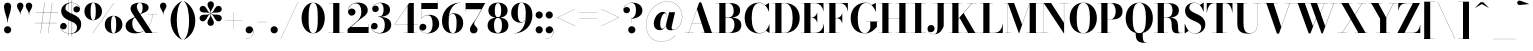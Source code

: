 SplineFontDB: 3.0
FontName: Bodoni-48-Bold
FullName: Bodoni* 48 Bold
FamilyName: Bodoni* 48
Weight: Bold
Copyright: Copyright (c) 2017, Owen Earl,,, (EwonRael@yahoo.com)
Version: 001.0
ItalicAngle: 0
UnderlinePosition: -408
UnderlineWidth: 204
Ascent: 3276
Descent: 820
InvalidEm: 0
LayerCount: 2
Layer: 0 0 "Back" 1
Layer: 1 0 "Fore" 0
PreferredKerning: 4
XUID: [1021 31 -699969567 16487490]
FSType: 0
OS2Version: 0
OS2_WeightWidthSlopeOnly: 0
OS2_UseTypoMetrics: 1
CreationTime: 1460762150
ModificationTime: 1556908251
PfmFamily: 17
TTFWeight: 700
TTFWidth: 5
LineGap: 410
VLineGap: 0
OS2TypoAscent: 3276
OS2TypoAOffset: 0
OS2TypoDescent: -820
OS2TypoDOffset: 0
OS2TypoLinegap: 410
OS2WinAscent: 4096
OS2WinAOffset: 0
OS2WinDescent: 1638
OS2WinDOffset: 0
HheadAscent: 4096
HheadAOffset: 0
HheadDescent: -820
HheadDOffset: 0
OS2CapHeight: 700
OS2XHeight: 460
OS2FamilyClass: 768
OS2Vendor: 'PfEd'
OS2UnicodeRanges: 00000001.00000000.00000000.00000000
Lookup: 1 0 0 "'ss02' Style Set 2 lookup 4" { "'ss02' Style Set 2 lookup 4-1"  } ['ss02' ('DFLT' <'dflt' > 'grek' <'dflt' > 'latn' <'dflt' > ) ]
Lookup: 1 0 0 "'ss03' Style Set 3 lookup 5" { "'ss03' Style Set 3 lookup 5-1"  } ['ss03' ('DFLT' <'dflt' > 'grek' <'dflt' > 'latn' <'dflt' > ) ]
Lookup: 1 0 0 "'ss01' Style Set 1 lookup 2" { "'ss01' Style Set 1 lookup 2-1"  } ['ss01' ('DFLT' <'dflt' > 'grek' <'dflt' > 'latn' <'dflt' > ) ]
Lookup: 5 0 0 "'calt' Contextual Alternates lookup 3" { "'calt' Contextual Alternates lookup 3-1"  } ['calt' ('DFLT' <'dflt' > 'grek' <'dflt' > 'latn' <'dflt' > ) ]
Lookup: 4 0 1 "'liga' Standard Ligatures lookup 0" { "'liga' Standard Ligatures lookup 0-1"  } ['liga' ('DFLT' <'dflt' > 'grek' <'dflt' > 'latn' <'dflt' > ) ]
Lookup: 258 0 0 "'kern' Horizontal Kerning lookup 0" { "kerning like they all do" [150,0,6] } ['kern' ('DFLT' <'dflt' > 'grek' <'dflt' > 'latn' <'dflt' > ) ]
MarkAttachClasses: 1
DEI: 91125
KernClass2: 31 27 "kerning like they all do"
 68 A backslash Agrave Aacute Acircumflex Atilde Adieresis Aring uni013B
 1 B
 117 C E Egrave Eacute Ecircumflex Edieresis Cacute Ccircumflex Cdotaccent Ccaron Emacron Ebreve Edotaccent Eogonek Ecaron
 88 D O Q Eth Ograve Oacute Ocircumflex Otilde Odieresis Oslash Dcaron Dcroat Omacron Obreve
 30 Y Yacute Ycircumflex Ydieresis
 1 G
 103 H I M N Igrave Iacute Icircumflex Idieresis Ntilde Hcircumflex Itilde Imacron Ibreve Iogonek Idotaccent
 96 J U Ugrave Uacute Ucircumflex Udieresis IJ Jcircumflex Utilde Umacron Ubreve Uring Uogonek J.alt
 11 K X uni0136
 7 R R.alt
 1 S
 21 slash V W Wcircumflex
 26 Z Zacute Zdotaccent Zcaron
 16 T uni0162 Tcaron
 125 a h m n agrave aacute acircumflex atilde adieresis aring amacron abreve aogonek hcircumflex nacute uni0146 ncaron napostrophe
 23 b c e o p thorn eogonek
 41 d l lacute uni013C lslash uniFB02 uniFB04
 9 f uniFB00
 65 g r v w y ydieresis racute uni0157 rcaron wcircumflex ycircumflex
 3 i j
 24 k x uni0137 kgreenlandic
 36 s sacute scircumflex scedilla scaron
 9 t uni0163
 9 u uogonek
 26 z zacute zdotaccent zcaron
 68 quotedbl quotesingle quoteleft quoteright quotedblleft quotedblright
 12 comma period
 15 L Lacute Lslash
 1 P
 1 F
 82 slash A Agrave Aacute Acircumflex Atilde Adieresis Aring AE Amacron Abreve Aogonek
 252 B D E F H I K L M N P R Egrave Eacute Ecircumflex Edieresis Igrave Iacute Icircumflex Idieresis Eth Ntilde Thorn Hcircumflex Itilde Imacron Ibreve Iogonek Idotaccent IJ uni0136 Lacute uni013B Lcaron Ldot Lslash Nacute Ncaron Racute uni0156 Rcaron R.alt
 150 C G O Q Ograve Oacute Ocircumflex Otilde Odieresis Oslash Cacute Ccircumflex Cdotaccent Ccaron Gcircumflex Gbreve Gdotaccent uni0122 Omacron Obreve OE
 1 J
 1 S
 15 V W Wcircumflex
 37 U Utilde Umacron Ubreve Uring Uogonek
 1 X
 1 Y
 1 Z
 16 T uni0162 Tcaron
 12 a ae aogonek
 53 b h k l hcircumflex lacute uni013C lcaron ldot lslash
 196 c d e o q ccedilla egrave eacute ecircumflex edieresis ograve oacute ocircumflex otilde odieresis oslash cacute ccircumflex cdotaccent ccaron dcaron dcroat emacron ebreve edotaccent eogonek ecaron
 41 f uniFB00 uniFB01 uniFB02 uniFB03 uniFB04
 31 g gcircumflex gbreve gdotaccent
 93 i j igrave iacute icircumflex idieresis itilde imacron ibreve iogonek dotlessi ij jcircumflex
 51 m n p r nacute uni0146 ncaron racute uni0157 rcaron
 16 t uni0163 tcaron
 37 u utilde umacron ubreve uring uogonek
 29 v w y wcircumflex ycircumflex
 1 x
 26 z zacute zdotaccent zcaron
 68 quotedbl quotesingle quoteleft quoteright quotedblleft quotedblright
 12 comma period
 36 s sacute scircumflex scedilla scaron
 0 {} 0 {} 0 {} 0 {} 0 {} 0 {} 0 {} 0 {} 0 {} 0 {} 0 {} 0 {} 0 {} 0 {} 0 {} 0 {} 0 {} 0 {} 0 {} 0 {} 0 {} 0 {} 0 {} 0 {} 0 {} 0 {} 0 {} 0 {} 40 {} 0 {} -368 {} 0 {} 0 {} -820 {} -368 {} 40 {} -614 {} 20 {} -368 {} -82 {} 0 {} -164 {} 0 {} 0 {} 0 {} 0 {} -164 {} -164 {} -328 {} 0 {} 0 {} -532 {} 0 {} 0 {} 0 {} -286 {} -82 {} 0 {} -40 {} -40 {} -40 {} -82 {} -286 {} -328 {} -40 {} 0 {} 0 {} 0 {} 0 {} 0 {} -40 {} 0 {} 0 {} -82 {} 0 {} 0 {} 0 {} 0 {} -122 {} 0 {} -40 {} 0 {} 0 {} 0 {} -40 {} 0 {} -40 {} 0 {} 0 {} 0 {} 0 {} 0 {} 0 {} 0 {} 0 {} 0 {} 0 {} 0 {} 0 {} 0 {} -122 {} -122 {} -82 {} 0 {} 0 {} 0 {} 0 {} 0 {} 0 {} -492 {} -82 {} 40 {} -204 {} -82 {} -286 {} -122 {} -410 {} -492 {} -40 {} 0 {} -122 {} -82 {} 20 {} 0 {} 0 {} 0 {} 0 {} 0 {} 0 {} 40 {} 0 {} 0 {} 0 {} -204 {} 0 {} 0 {} -614 {} 0 {} -328 {} -286 {} -164 {} 82 {} 0 {} -122 {} 82 {} -40 {} 40 {} -656 {} 0 {} -656 {} -410 {} -696 {} -122 {} -492 {} -410 {} -532 {} -492 {} -532 {} -532 {} 0 {} -532 {} -492 {} 0 {} -348 {} -82 {} 82 {} -144 {} -82 {} -204 {} -164 {} -328 {} -204 {} -122 {} 0 {} -40 {} -82 {} 82 {} -122 {} 0 {} -82 {} 0 {} -40 {} 0 {} -82 {} -122 {} 82 {} -122 {} -122 {} 0 {} 0 {} 0 {} 0 {} -122 {} 0 {} -40 {} 0 {} 0 {} 0 {} 0 {} 0 {} 82 {} -40 {} 0 {} -40 {} 0 {} 0 {} 0 {} 0 {} -40 {} -122 {} -40 {} 0 {} 40 {} 0 {} 0 {} 0 {} 0 {} -492 {} 0 {} -122 {} -204 {} -122 {} 82 {} 40 {} -122 {} 0 {} 0 {} 0 {} -204 {} 0 {} -164 {} -122 {} -246 {} 0 {} -122 {} -122 {} -122 {} -122 {} -122 {} -164 {} 0 {} -286 {} -204 {} 0 {} 40 {} 0 {} -410 {} 0 {} 0 {} -82 {} -82 {} 82 {} -122 {} 0 {} 0 {} -20 {} 0 {} -122 {} 40 {} 0 {} 40 {} 40 {} -164 {} -204 {} -368 {} 82 {} 82 {} -122 {} 0 {} 0 {} 0 {} 40 {} 40 {} -122 {} 0 {} 0 {} -204 {} -246 {} 40 {} -410 {} 40 {} 0 {} -40 {} 20 {} -122 {} 20 {} -40 {} 0 {} 0 {} -164 {} -164 {} -82 {} 40 {} 40 {} -122 {} 0 {} 0 {} 0 {} -286 {} -82 {} 0 {} 0 {} -82 {} -122 {} -122 {} -204 {} -204 {} -122 {} -82 {} -40 {} 0 {} 0 {} 0 {} -82 {} 0 {} -40 {} -82 {} -82 {} -122 {} -122 {} 0 {} -122 {} -82 {} 0 {} 0 {} -820 {} 0 {} -286 {} -454 {} -90 {} 0 {} 0 {} -106 {} 0 {} 0 {} 0 {} -614 {} 0 {} -574 {} -410 {} -656 {} -40 {} -368 {} -286 {} -368 {} -286 {} -286 {} -410 {} 0 {} -778 {} -532 {} 0 {} 0 {} 0 {} -82 {} 82 {} -82 {} 0 {} 0 {} 0 {} 0 {} 40 {} 0 {} 0 {} 0 {} 0 {} 0 {} -82 {} 0 {} 0 {} -82 {} -122 {} -204 {} 0 {} 40 {} -82 {} 0 {} 0 {} 0 {} -368 {} 82 {} -40 {} -122 {} 0 {} 82 {} 40 {} -82 {} 82 {} 0 {} 0 {} -204 {} 0 {} -204 {} 0 {} 0 {} 0 {} 0 {} 0 {} -286 {} 0 {} 0 {} 0 {} 122 {} -368 {} -286 {} 0 {} 0 {} 0 {} -164 {} 82 {} 0 {} -696 {} -204 {} 0 {} -696 {} 0 {} -368 {} 0 {} 0 {} -40 {} 0 {} -40 {} 0 {} 0 {} -40 {} -164 {} -122 {} 0 {} 40 {} -122 {} 0 {} 0 {} 0 {} -204 {} -122 {} 0 {} 0 {} 0 {} -614 {} -122 {} -122 {} -696 {} -82 {} -410 {} 0 {} -40 {} 0 {} 0 {} 0 {} 0 {} 0 {} 20 {} -40 {} -62 {} -82 {} 0 {} -286 {} 0 {} 0 {} 0 {} 0 {} 0 {} -82 {} 0 {} 0 {} -122 {} -164 {} 0 {} -204 {} 0 {} -122 {} -40 {} 0 {} -62 {} 0 {} -82 {} 0 {} 0 {} -82 {} -82 {} -122 {} 0 {} 0 {} -122 {} 0 {} 0 {} 0 {} 0 {} 286 {} 122 {} 122 {} 246 {} 368 {} 328 {} 246 {} 286 {} 328 {} 368 {} -122 {} 286 {} -122 {} 0 {} -164 {} 0 {} 0 {} 0 {} 0 {} 82 {} 0 {} 0 {} 286 {} 0 {} 0 {} 0 {} -286 {} -40 {} 0 {} -368 {} -122 {} -410 {} -164 {} -204 {} -696 {} -164 {} -614 {} -62 {} -122 {} -62 {} 40 {} -40 {} 0 {} 40 {} 82 {} 0 {} 82 {} 0 {} 0 {} 0 {} -286 {} 0 {} 0 {} 0 {} 0 {} -122 {} 0 {} 0 {} -122 {} -122 {} 0 {} -164 {} 0 {} -122 {} -40 {} 0 {} -40 {} 0 {} -82 {} 0 {} 0 {} -40 {} -62 {} 0 {} 0 {} 0 {} -164 {} 0 {} 0 {} 0 {} 82 {} 82 {} 0 {} 82 {} 0 {} -532 {} -204 {} 82 {} -614 {} 122 {} -410 {} -82 {} 82 {} -40 {} 82 {} -40 {} 0 {} 0 {} 0 {} -82 {} 0 {} 0 {} 82 {} -122 {} 0 {} 0 {} 0 {} -122 {} -122 {} -122 {} 0 {} 0 {} -614 {} -164 {} -122 {} -696 {} 0 {} -410 {} -40 {} -82 {} 0 {} 0 {} -40 {} 0 {} -82 {} -82 {} -82 {} -40 {} -82 {} -40 {} -164 {} -82 {} 0 {} 0 {} -122 {} 0 {} 0 {} 122 {} 0 {} -410 {} -122 {} 0 {} -532 {} 0 {} -164 {} 40 {} 0 {} 0 {} 0 {} 0 {} 0 {} 0 {} 0 {} -40 {} 0 {} 0 {} 0 {} -82 {} 0 {} 0 {} 0 {} 0 {} 0 {} -122 {} 0 {} 0 {} -532 {} -246 {} 0 {} -656 {} 82 {} -286 {} -82 {} 0 {} -40 {} 0 {} 0 {} 0 {} 0 {} -40 {} -122 {} -122 {} 0 {} 0 {} -122 {} 0 {} 0 {} 0 {} 0 {} 0 {} 0 {} 0 {} 0 {} -492 {} -122 {} 0 {} -614 {} 0 {} -286 {} 40 {} 0 {} 0 {} 0 {} 0 {} 0 {} 0 {} 0 {} 0 {} 40 {} 0 {} 0 {} 0 {} 0 {} 0 {} 0 {} -696 {} 0 {} -122 {} -204 {} -82 {} 0 {} 0 {} -82 {} 0 {} 0 {} 0 {} -286 {} 0 {} -204 {} 0 {} -204 {} 0 {} 0 {} 0 {} 0 {} 0 {} 0 {} -122 {} 0 {} -122 {} -164 {} 0 {} 0 {} 0 {} -122 {} 122 {} 0 {} -696 {} -122 {} 0 {} -696 {} 0 {} -410 {} 0 {} 0 {} 0 {} 0 {} 0 {} 0 {} 0 {} -204 {} -122 {} -410 {} 0 {} 0 {} -122 {} 0 {} 0 {} 0 {} 0 {} 0 {} -40 {} 40 {} 0 {} -532 {} -164 {} 40 {} -410 {} 82 {} -246 {} 0 {} 0 {} 0 {} 0 {} 0 {} 0 {} 0 {} -40 {} -82 {} -204 {} 82 {} 82 {} -532 {} 0 {} 0 {} 0 {} -614 {} -122 {} 0 {} -286 {} 0 {} -122 {} -122 {} -246 {} -164 {} 0 {} 122 {} -246 {} -122 {} -164 {} 0 {} -164 {} 0 {} 0 {} 0 {} 0 {} 0 {} 0 {} -82 {} 0 {} 0 {} -164 {} 0 {} -696 {} 0 {} -40 {} -122 {} -40 {} 82 {} 40 {} -82 {} 0 {} 0 {} 0 {} -368 {} 0 {} -450 {} -164 {} -410 {} 0 {} -286 {} 0 {} -410 {} -286 {} -410 {} -410 {} 0 {} -656 {} -492 {}
ContextSub2: class "'calt' Contextual Alternates lookup 3-1" 4 4 4 3
  Class: 1 R
  Class: 5 R.alt
  Class: 39 A B D E F H I K M N P b f h i k l m n r
  BClass: 1 R
  BClass: 5 R.alt
  BClass: 39 A B D E F H I K M N P b f h i k l m n r
  FClass: 1 R
  FClass: 5 R.alt
  FClass: 39 A B D E F H I K M N P b f h i k l m n r
 2 0 0
  ClsList: 1 3
  BClsList:
  FClsList:
 1
  SeqLookup: 0 "'ss01' Style Set 1 lookup 2"
 2 0 0
  ClsList: 1 1
  BClsList:
  FClsList:
 1
  SeqLookup: 0 "'ss01' Style Set 1 lookup 2"
 2 0 0
  ClsList: 1 2
  BClsList:
  FClsList:
 1
  SeqLookup: 0 "'ss01' Style Set 1 lookup 2"
  ClassNames: "All_Others" "1" "2" "3"
  BClassNames: "All_Others" "1" "2" "3"
  FClassNames: "All_Others" "1" "2" "3"
EndFPST
LangName: 1033 "" "" "Bold" "" "" "" "" "" "" "" "" "" "" "Copyright (c) 2018, indestructible type*,,, (<indestructibletype.com>),+AAoACgAA-This Font Software is licensed under the SIL Open Font License, Version 1.1.+AAoA-This license is copied below, and is also available with a FAQ at:+AAoA-http://scripts.sil.org/OFL+AAoACgAK------------------------------------------------------------+AAoA-SIL OPEN FONT LICENSE Version 1.1 - 26 February 2007+AAoA------------------------------------------------------------+AAoACgAA-PREAMBLE+AAoA-The goals of the Open Font License (OFL) are to stimulate worldwide+AAoA-development of collaborative font projects, to support the font creation+AAoA-efforts of academic and linguistic communities, and to provide a free and+AAoA-open framework in which fonts may be shared and improved in partnership+AAoA-with others.+AAoACgAA-The OFL allows the licensed fonts to be used, studied, modified and+AAoA-redistributed freely as long as they are not sold by themselves. The+AAoA-fonts, including any derivative works, can be bundled, embedded, +AAoA-redistributed and/or sold with any software provided that any reserved+AAoA-names are not used by derivative works. The fonts and derivatives,+AAoA-however, cannot be released under any other type of license. The+AAoA-requirement for fonts to remain under this license does not apply+AAoA-to any document created using the fonts or their derivatives.+AAoACgAA-DEFINITIONS+AAoAIgAA-Font Software+ACIA refers to the set of files released by the Copyright+AAoA-Holder(s) under this license and clearly marked as such. This may+AAoA-include source files, build scripts and documentation.+AAoACgAi-Reserved Font Name+ACIA refers to any names specified as such after the+AAoA-copyright statement(s).+AAoACgAi-Original Version+ACIA refers to the collection of Font Software components as+AAoA-distributed by the Copyright Holder(s).+AAoACgAi-Modified Version+ACIA refers to any derivative made by adding to, deleting,+AAoA-or substituting -- in part or in whole -- any of the components of the+AAoA-Original Version, by changing formats or by porting the Font Software to a+AAoA-new environment.+AAoACgAi-Author+ACIA refers to any designer, engineer, programmer, technical+AAoA-writer or other person who contributed to the Font Software.+AAoACgAA-PERMISSION & CONDITIONS+AAoA-Permission is hereby granted, free of charge, to any person obtaining+AAoA-a copy of the Font Software, to use, study, copy, merge, embed, modify,+AAoA-redistribute, and sell modified and unmodified copies of the Font+AAoA-Software, subject to the following conditions:+AAoACgAA-1) Neither the Font Software nor any of its individual components,+AAoA-in Original or Modified Versions, may be sold by itself.+AAoACgAA-2) Original or Modified Versions of the Font Software may be bundled,+AAoA-redistributed and/or sold with any software, provided that each copy+AAoA-contains the above copyright notice and this license. These can be+AAoA-included either as stand-alone text files, human-readable headers or+AAoA-in the appropriate machine-readable metadata fields within text or+AAoA-binary files as long as those fields can be easily viewed by the user.+AAoACgAA-3) No Modified Version of the Font Software may use the Reserved Font+AAoA-Name(s) unless explicit written permission is granted by the corresponding+AAoA-Copyright Holder. This restriction only applies to the primary font name as+AAoA-presented to the users.+AAoACgAA-4) The name(s) of the Copyright Holder(s) or the Author(s) of the Font+AAoA-Software shall not be used to promote, endorse or advertise any+AAoA-Modified Version, except to acknowledge the contribution(s) of the+AAoA-Copyright Holder(s) and the Author(s) or with their explicit written+AAoA-permission.+AAoACgAA-5) The Font Software, modified or unmodified, in part or in whole,+AAoA-must be distributed entirely under this license, and must not be+AAoA-distributed under any other license. The requirement for fonts to+AAoA-remain under this license does not apply to any document created+AAoA-using the Font Software.+AAoACgAA-TERMINATION+AAoA-This license becomes null and void if any of the above conditions are+AAoA-not met.+AAoACgAA-DISCLAIMER+AAoA-THE FONT SOFTWARE IS PROVIDED +ACIA-AS IS+ACIA, WITHOUT WARRANTY OF ANY KIND,+AAoA-EXPRESS OR IMPLIED, INCLUDING BUT NOT LIMITED TO ANY WARRANTIES OF+AAoA-MERCHANTABILITY, FITNESS FOR A PARTICULAR PURPOSE AND NONINFRINGEMENT+AAoA-OF COPYRIGHT, PATENT, TRADEMARK, OR OTHER RIGHT. IN NO EVENT SHALL THE+AAoA-COPYRIGHT HOLDER BE LIABLE FOR ANY CLAIM, DAMAGES OR OTHER LIABILITY,+AAoA-INCLUDING ANY GENERAL, SPECIAL, INDIRECT, INCIDENTAL, OR CONSEQUENTIAL+AAoA-DAMAGES, WHETHER IN AN ACTION OF CONTRACT, TORT OR OTHERWISE, ARISING+AAoA-FROM, OUT OF THE USE OR INABILITY TO USE THE FONT SOFTWARE OR FROM+AAoA-OTHER DEALINGS IN THE FONT SOFTWARE." "http://scripts.sil.org/OFL" "" "Bodoni* 48"
Encoding: UnicodeBmp
UnicodeInterp: none
NameList: AGL For New Fonts
DisplaySize: -48
AntiAlias: 1
FitToEm: 0
WinInfo: 8320 16 3
BeginPrivate: 0
EndPrivate
Grid
-4096 -614.400390625 m 0
 8192 -614.400390625 l 1024
-4096 2293.75976562 m 0
 8192 2293.75976562 l 1024
  Named: "Numbers"
-4096 -1024 m 0
 8192 -1024 l 1024
  Named: "Decenders"
-4096 1884.16015625 m 0
 8192 1884.16015625 l 1024
  Named: "LOWER CASE"
-4096 -40.9609375 m 0
 8192 -40.9609375 l 1024
  Named: "Overflow"
-4059.13671875 3072 m 0
 8228.86328125 3072 l 1024
  Named: "CAPITAL HIGHT"
EndSplineSet
TeXData: 1 0 0 314572 157286 104857 545260 1048576 104857 783286 444596 497025 792723 393216 433062 380633 303038 157286 324010 404750 52429 2506097 1059062 262144
BeginChars: 65540 346

StartChar: ampersand
Encoding: 38 38 0
GlifName: ampersand
Width: 3526
Flags: HMW
LayerCount: 2
Fore
SplineSet
2392 1884 m 1
 3376 1884 l 1
 3376 1868 l 1
 2392 1868 l 1
 2392 1884 l 1
2950 1880 m 1
 2860 966 2262 -40 1164 -40 c 0
 516 -40 164 276 164 738 c 0
 164 1382 1008 1544 1376 1770 c 0
 1688 1974 1908 1978 1908 2600 c 0
 1908 2834 1852 3096 1622 3096 c 0
 1400 3096 1314 2878 1314 2682 c 0
 1314 2518 1438 2270 1614 2008 c 2
 2912 16 l 1
 3416 16 l 1
 3416 0 l 1
 2212 0 l 1
 856 2008 l 2
 750 2164 668 2366 668 2510 c 0
 668 2878 1056 3112 1634 3112 c 0
 2174 3112 2520 2918 2520 2606 c 0
 2520 2106 1926 2112 1368 1748 c 0
 1064 1560 844 1504 844 942 c 0
 844 484 1130 82 1516 82 c 0
 2224 82 2850 958 2932 1880 c 1
 2950 1880 l 1
EndSplineSet
EndChar

StartChar: period
Encoding: 46 46 1
GlifName: period
Width: 1064
Flags: HMW
LayerCount: 2
Fore
SplineSet
164 328 m 0
 164 532 328 696 532 696 c 0
 736 696 902 532 902 328 c 0
 902 124 736 -40 532 -40 c 0
 328 -40 164 124 164 328 c 0
EndSplineSet
EndChar

StartChar: zero
Encoding: 48 48 2
GlifName: zero
Width: 2702
Flags: HMW
LayerCount: 2
Fore
SplineSet
1352 -40 m 0
 644 -40 164 644 164 1536 c 0
 164 2428 684 3112 1352 3112 c 0
 2020 3112 2540 2428 2540 1536 c 0
 2540 644 2060 -40 1352 -40 c 0
1352 3096 m 0
 966 3096 880 2384 880 1536 c 0
 880 688 926 -24 1352 -24 c 0
 1778 -24 1822 688 1822 1536 c 0
 1822 2384 1758 3096 1352 3096 c 0
EndSplineSet
EndChar

StartChar: one
Encoding: 49 49 3
GlifName: one
Width: 2026
VWidth: 4730
Flags: HMW
LayerCount: 2
Fore
SplineSet
204 16 m 1
 1822 16 l 1
 1822 0 l 1
 204 0 l 1
 204 16 l 1
274 3072 m 1
 1372 3072 l 1
 1372 8 l 1
 738 8 l 1
 738 3056 l 1
 274 3056 l 1
 274 3072 l 1
EndSplineSet
EndChar

StartChar: two
Encoding: 50 50 4
GlifName: two
Width: 2456
VWidth: 4730
Flags: HMW
LayerCount: 2
Fore
SplineSet
2314 0 m 1
 164 0 l 1
 164 410 l 1
 1032 1114 l 2
 1392 1408 1572 1724 1572 2170 c 0
 1572 2678 1372 3032 992 3032 c 0
 566 3032 222 2682 230 2236 c 1
 280 2388 402 2506 590 2506 c 0
 812 2506 974 2358 974 2154 c 0
 974 1928 778 1778 574 1778 c 0
 370 1778 204 1932 204 2248 c 0
 204 2728 584 3112 1228 3112 c 0
 1866 3112 2228 2764 2228 2334 c 0
 2228 1862 1758 1640 1454 1410 c 2
 496 614 l 1
 2298 614 l 1
 2298 922 l 1
 2314 922 l 1
 2314 0 l 1
EndSplineSet
EndChar

StartChar: three
Encoding: 51 51 5
GlifName: three
Width: 2338
VWidth: 4730
Flags: HMW
LayerCount: 2
Fore
SplineSet
2174 840 m 0
 2174 288 1666 -40 1048 -40 c 0
 404 -40 102 324 102 660 c 0
 102 890 254 1040 458 1040 c 0
 642 1040 786 904 786 696 c 0
 786 504 618 368 438 368 c 0
 298 368 206 430 152 524 c 1
 202 274 470 0 962 0 c 0
 1408 0 1516 394 1516 840 c 0
 1516 1204 1402 1650 812 1650 c 1
 812 1668 l 1
 1840 1668 2174 1312 2174 840 c 0
812 1650 m 1
 812 1668 l 1
 1360 1668 1392 2138 1392 2420 c 0
 1392 2744 1286 3072 1004 3072 c 0
 704 3072 390 2884 308 2662 c 1
 374 2760 484 2802 582 2802 c 0
 742 2802 898 2678 898 2482 c 0
 898 2270 726 2142 562 2142 c 0
 378 2142 226 2256 226 2478 c 0
 226 2834 652 3108 1070 3108 c 0
 1606 3108 2052 2850 2052 2400 c 0
 2052 1990 1800 1650 812 1650 c 1
EndSplineSet
EndChar

StartChar: four
Encoding: 52 52 6
GlifName: four
Width: 2620
VWidth: 4730
Flags: HMW
LayerCount: 2
Fore
SplineSet
2438 16 m 1
 2438 0 l 1
 1106 0 l 1
 1106 16 l 1
 1496 16 l 1
 1496 2802 l 1
 176 888 l 1
 2580 888 l 1
 2580 872 l 1
 144 872 l 1
 1658 3072 l 1
 2130 3072 l 1
 2130 16 l 1
 2438 16 l 1
EndSplineSet
Substitution2: "'ss03' Style Set 3 lookup 5-1" four.alt
EndChar

StartChar: five
Encoding: 53 53 7
GlifName: five
Width: 2190
VWidth: 4730
Flags: HMW
LayerCount: 2
Fore
SplineSet
1926 2458 m 1
 250 2458 l 1
 250 1462 l 1
 234 1462 l 1
 234 3072 l 1
 1908 3072 l 1
 1908 3298 l 1
 1926 3298 l 1
 1926 2458 l 1
106 406 m 1
 164 184 470 -12 802 -12 c 0
 1248 -12 1392 444 1392 910 c 0
 1392 1458 1246 1822 902 1822 c 0
 594 1822 344 1638 262 1462 c 1
 242 1462 l 1
 328 1654 598 1864 1032 1864 c 0
 1650 1864 2068 1524 2068 910 c 0
 2068 358 1564 -40 884 -40 c 0
 446 -40 40 194 40 570 c 0
 40 800 202 946 398 946 c 0
 582 946 754 832 754 606 c 0
 754 402 572 246 376 246 c 0
 254 246 156 324 106 406 c 1
EndSplineSet
EndChar

StartChar: six
Encoding: 54 54 8
GlifName: six
Width: 2498
VWidth: 4730
Flags: HMW
LayerCount: 2
Fore
SplineSet
1700 1024 m 0
 1700 1676 1556 1958 1294 1958 c 0
 982 1958 880 1678 880 1146 c 1
 864 1146 l 1
 864 1682 942 2016 1418 2016 c 0
 1872 2016 2376 1720 2376 1024 c 0
 2376 410 1966 -40 1306 -40 c 0
 646 -40 204 410 204 1270 c 0
 204 2266 990 3112 2068 3112 c 1
 2068 3096 l 1
 1334 3096 880 2264 880 1380 c 1
 880 1146 l 1
 880 494 994 -24 1318 -24 c 0
 1642 -24 1700 454 1700 1024 c 0
EndSplineSet
EndChar

StartChar: seven
Encoding: 55 55 9
GlifName: seven
Width: 2210
VWidth: 4730
Flags: HMW
LayerCount: 2
Fore
SplineSet
606 372 m 0
 606 696 1008 1086 1282 1528 c 0
 1422 1766 1594 2082 1786 2438 c 1
 180 2438 l 1
 180 2130 l 1
 164 2130 l 1
 164 3072 l 1
 2170 3072 l 1
 2170 3072 1648 2088 1328 1548 c 0
 1124 1200 1040 1106 1040 966 c 0
 1040 708 1384 652 1384 340 c 0
 1384 128 1242 -40 1000 -40 c 0
 778 -40 606 86 606 372 c 0
EndSplineSet
EndChar

StartChar: eight
Encoding: 56 56 10
GlifName: eight
Width: 2456
VWidth: 4730
Flags: HMW
LayerCount: 2
Fore
SplineSet
902 2294 m 0
 902 1848 986 1606 1228 1606 c 0
 1470 1606 1556 1848 1556 2294 c 0
 1556 2720 1470 3064 1228 3064 c 0
 986 3064 902 2720 902 2294 c 0
246 2294 m 0
 246 2744 590 3112 1228 3112 c 0
 1866 3112 2212 2744 2212 2294 c 0
 2212 1844 1866 1564 1228 1564 c 0
 590 1564 246 1844 246 2294 c 0
820 778 m 0
 820 352 924 8 1228 8 c 0
 1532 8 1638 352 1638 778 c 0
 1638 1204 1532 1552 1228 1552 c 0
 924 1552 820 1204 820 778 c 0
164 778 m 0
 164 1270 508 1590 1228 1590 c 0
 1948 1590 2294 1270 2294 778 c 0
 2294 286 1948 -40 1228 -40 c 0
 508 -40 164 286 164 778 c 0
EndSplineSet
EndChar

StartChar: nine
Encoding: 57 57 11
GlifName: nine
Width: 2498
VWidth: 4730
Flags: HMW
LayerCount: 2
Fore
Refer: 8 54 S -1 1.22465e-16 -1.22465e-16 -1 2498 3072 2
EndChar

StartChar: A
Encoding: 65 65 12
GlifName: A_
Width: 3202
Flags: HMW
LayerCount: 2
Fore
SplineSet
74 16 m 1
 974 16 l 1
 974 0 l 1
 74 0 l 1
 74 16 l 1
1754 16 m 1
 3146 16 l 1
 3146 0 l 1
 1754 0 l 1
 1754 16 l 1
812 1008 m 1
 2122 1008 l 1
 2122 992 l 1
 812 992 l 1
 812 1008 l 1
1328 2442 m 1
 476 0 l 1
 458 0 l 1
 1556 3134 l 1
 1770 3134 l 1
 2860 0 l 1
 2122 0 l 1
 1328 2442 l 1
EndSplineSet
EndChar

StartChar: B
Encoding: 66 66 13
GlifName: B_
Width: 2854
Flags: HMW
LayerCount: 2
Fore
SplineSet
1466 1568 m 2
 974 1568 l 1
 974 1586 l 1
 1384 1586 l 2
 1674 1586 1916 1786 1916 2274 c 0
 1916 2762 1674 3056 1384 3056 c 2
 74 3056 l 1
 74 3072 l 1
 1466 3072 l 2
 2146 3072 2572 2846 2572 2314 c 0
 2572 1802 2186 1568 1466 1568 c 2
442 3072 m 1
 1074 3072 l 1
 1074 0 l 1
 442 0 l 1
 442 3072 l 1
1548 0 m 2
 74 0 l 1
 74 16 l 1
 1426 16 l 2
 1758 16 1998 372 1998 860 c 0
 1998 1348 1758 1568 1426 1568 c 2
 974 1568 l 1
 974 1586 l 1
 1548 1586 l 2
 2186 1586 2696 1394 2696 820 c 0
 2696 226 2268 0 1548 0 c 2
EndSplineSet
EndChar

StartChar: C
Encoding: 67 67 14
GlifName: C_
Width: 2874
Flags: HMW
LayerCount: 2
Fore
SplineSet
2654 3072 m 1
 2670 3072 l 1
 2670 2170 l 1
 2604 2408 2442 2686 2278 2850 c 1
 2654 3072 l 1
2670 2170 m 1
 2654 2170 l 1
 2510 2694 2146 3080 1688 3080 c 0
 1078 3080 892 2282 892 1536 c 0
 892 790 1078 -8 1688 -8 c 0
 2246 -8 2574 406 2696 902 c 1
 2712 902 l 1
 2590 358 2232 -40 1646 -40 c 0
 732 -40 172 622 172 1536 c 0
 172 2450 732 3112 1646 3112 c 0
 2170 3112 2526 2714 2670 2170 c 1
2712 902 m 1
 2712 0 l 1
 2696 0 l 1
 2352 238 l 1
 2516 402 2654 672 2712 902 c 1
EndSplineSet
EndChar

StartChar: D
Encoding: 68 68 15
GlifName: D_
Width: 3100
Flags: HMW
LayerCount: 2
Fore
SplineSet
442 3072 m 1
 1074 3072 l 1
 1074 0 l 1
 442 0 l 1
 442 3072 l 1
1384 0 m 2
 74 0 l 1
 74 16 l 1
 1384 16 l 2
 2014 16 2220 730 2220 1536 c 0
 2220 2342 1974 3056 1384 3056 c 2
 74 3056 l 1
 74 3072 l 1
 1384 3072 l 2
 2358 3072 2940 2450 2940 1536 c 0
 2940 622 2318 0 1384 0 c 2
EndSplineSet
EndChar

StartChar: E
Encoding: 69 69 16
GlifName: E_
Width: 2568
Flags: HMW
LayerCount: 2
Fore
SplineSet
2434 922 m 1
 2450 922 l 1
 2450 0 l 1
 74 0 l 1
 74 16 l 1
 1508 16 l 2
 2070 16 2372 402 2434 922 c 1
442 3072 m 1
 1074 3072 l 1
 1074 0 l 1
 442 0 l 1
 442 3072 l 1
74 3072 m 1
 2408 3072 l 1
 2408 2232 l 1
 2392 2232 l 1
 2330 2670 2028 3056 1548 3056 c 2
 74 3056 l 1
 74 3072 l 1
1754 1078 m 1
 1692 1352 1454 1582 1220 1582 c 2
 934 1582 l 1
 934 1598 l 1
 1220 1598 l 2
 1454 1598 1692 1806 1754 2080 c 1
 1770 2080 l 1
 1770 1078 l 1
 1754 1078 l 1
EndSplineSet
EndChar

StartChar: F
Encoding: 70 70 17
GlifName: F_
Width: 2464
Flags: HMW
LayerCount: 2
Fore
SplineSet
74 3072 m 1
 2342 3072 l 1
 2342 2232 l 1
 2326 2232 l 1
 2264 2670 2006 3056 1548 3056 c 2
 74 3056 l 1
 74 3072 l 1
74 16 m 1
 1482 16 l 1
 1482 0 l 1
 74 0 l 1
 74 16 l 1
442 3072 m 1
 1074 3072 l 1
 1074 0 l 1
 442 0 l 1
 442 3072 l 1
1754 1016 m 1
 1692 1290 1496 1520 1180 1520 c 2
 910 1520 l 1
 910 1536 l 1
 1180 1536 l 2
 1496 1536 1692 1746 1754 2020 c 1
 1770 2020 l 1
 1770 1016 l 1
 1754 1016 l 1
EndSplineSet
EndChar

StartChar: G
Encoding: 71 71 18
GlifName: G_
Width: 3100
Flags: HMW
LayerCount: 2
Fore
SplineSet
2752 2170 m 1
 2662 2498 2474 2732 2314 2868 c 1
 2736 3072 l 1
 2752 3072 l 1
 2752 2170 l 1
1754 1176 m 1
 3064 1176 l 1
 3064 1160 l 1
 1754 1160 l 1
 1754 1176 l 1
2180 1164 m 1
 2860 1164 l 1
 2860 634 l 1
 2594 356 2298 -40 1630 -40 c 0
 716 -40 172 582 172 1536 c 0
 172 2490 856 3112 1688 3112 c 0
 2212 3112 2662 2674 2752 2170 c 1
 2736 2170 l 1
 2654 2608 2236 3080 1744 3080 c 0
 1134 3080 892 2282 892 1536 c 0
 892 790 1040 -20 1630 -20 c 0
 1974 -20 2118 340 2180 512 c 1
 2180 1164 l 1
EndSplineSet
EndChar

StartChar: H
Encoding: 72 72 19
GlifName: H_
Width: 3244
Flags: HMW
LayerCount: 2
Fore
SplineSet
992 1524 m 1
 2260 1524 l 1
 2260 1508 l 1
 992 1508 l 1
 992 1524 l 1
1810 16 m 1
 3186 16 l 1
 3186 0 l 1
 1810 0 l 1
 1810 16 l 1
74 16 m 1
 1442 16 l 1
 1442 0 l 1
 74 0 l 1
 74 16 l 1
1810 3072 m 1
 3186 3072 l 1
 3186 3056 l 1
 1810 3056 l 1
 1810 3072 l 1
74 3072 m 1
 1442 3072 l 1
 1442 3056 l 1
 74 3056 l 1
 74 3072 l 1
2180 3072 m 1
 2818 3072 l 1
 2818 0 l 1
 2180 0 l 1
 2180 3072 l 1
442 3072 m 1
 1074 3072 l 1
 1074 0 l 1
 442 0 l 1
 442 3072 l 1
EndSplineSet
EndChar

StartChar: I
Encoding: 73 73 20
GlifName: I_
Width: 1708
Flags: HMW
LayerCount: 2
Fore
SplineSet
74 16 m 1
 1646 16 l 1
 1646 0 l 1
 74 0 l 1
 74 16 l 1
74 3072 m 1
 1646 3072 l 1
 1646 3056 l 1
 74 3056 l 1
 74 3072 l 1
524 3072 m 1
 1156 3072 l 1
 1156 0 l 1
 524 0 l 1
 524 3072 l 1
EndSplineSet
EndChar

StartChar: J
Encoding: 74 74 21
GlifName: J_
Width: 2182
Flags: HMW
LayerCount: 2
Fore
SplineSet
548 3072 m 1
 2122 3072 l 1
 2122 3056 l 1
 548 3056 l 1
 548 3072 l 1
1082 3072 m 1
 1712 3072 l 1
 1712 696 l 1
 1548 306 1328 -122 730 -122 c 0
 312 -122 50 122 50 430 c 0
 50 664 222 820 426 820 c 0
 610 820 778 684 778 454 c 0
 778 250 622 90 426 90 c 0
 290 90 180 140 148 180 c 1
 230 40 434 -106 720 -106 c 0
 1032 -106 1082 204 1082 778 c 2
 1082 3072 l 1
EndSplineSet
Substitution2: "'ss02' Style Set 2 lookup 4-1" J.alt
EndChar

StartChar: K
Encoding: 75 75 22
GlifName: K_
Width: 3140
Flags: HMW
LayerCount: 2
Fore
SplineSet
74 16 m 1
 1442 16 l 1
 1442 0 l 1
 74 0 l 1
 74 16 l 1
74 3072 m 1
 1482 3072 l 1
 1482 3056 l 1
 74 3056 l 1
 74 3072 l 1
442 3072 m 1
 1074 3072 l 1
 1074 0 l 1
 442 0 l 1
 442 3072 l 1
622 888 m 1
 590 888 l 1
 2450 3064 l 1
 2482 3064 l 1
 622 888 l 1
1646 16 m 1
 3122 16 l 1
 3122 0 l 1
 1646 0 l 1
 1646 16 l 1
2940 3056 m 1
 1958 3056 l 1
 1958 3072 l 1
 2940 3072 l 1
 2940 3056 l 1
2802 0 m 1
 2064 0 l 1
 1180 1564 l 1
 1598 2040 l 1
 2802 0 l 1
EndSplineSet
EndChar

StartChar: L
Encoding: 76 76 23
GlifName: L_
Width: 2518
Flags: HMW
LayerCount: 2
Fore
SplineSet
442 3072 m 1
 1074 3072 l 1
 1074 0 l 1
 442 0 l 1
 442 3072 l 1
74 3072 m 1
 308 3072 1208 3072 1442 3072 c 1
 1442 3056 l 1
 74 3056 l 1
 74 3072 l 1
2438 0 m 1
 74 0 l 1
 74 16 l 1
 1496 16 l 2
 2098 16 2358 402 2420 922 c 1
 2438 922 l 1
 2438 0 l 1
EndSplineSet
EndChar

StartChar: M
Encoding: 77 77 24
GlifName: M_
Width: 3612
Flags: HMW
LayerCount: 2
Fore
SplineSet
3556 3072 m 1
 3556 3056 l 1
 3268 3056 l 1
 3268 0 l 1
 2630 0 l 1
 2630 3072 l 1
 3556 3072 l 1
90 16 m 1
 720 16 l 1
 720 0 l 1
 90 0 l 1
 90 16 l 1
2302 16 m 1
 3556 16 l 1
 3556 0 l 1
 2302 0 l 1
 2302 16 l 1
1848 876 m 1
 2622 3072 l 1
 2638 3072 l 1
 1548 -40 l 1
 1532 -40 l 1
 394 3072 l 1
 1032 3072 l 1
 1848 876 l 1
386 3056 m 1
 74 3056 l 1
 74 3072 l 1
 402 3072 l 1
 402 0 l 1
 386 0 l 1
 386 3056 l 1
EndSplineSet
EndChar

StartChar: N
Encoding: 78 78 25
GlifName: N_
Width: 3062
Flags: HMW
LayerCount: 2
Fore
SplineSet
2556 3072 m 1
 2572 3072 l 1
 2572 -40 l 1
 2548 -40 l 1
 484 3072 l 1
 1236 3072 l 1
 2556 1044 l 1
 2556 3072 l 1
2088 3072 m 1
 3006 3072 l 1
 3006 3056 l 1
 2088 3056 l 1
 2088 3072 l 1
74 16 m 1
 974 16 l 1
 974 0 l 1
 74 0 l 1
 74 16 l 1
484 3056 m 1
 74 3056 l 1
 74 3072 l 1
 500 3072 l 1
 500 0 l 1
 484 0 l 1
 484 3056 l 1
EndSplineSet
EndChar

StartChar: O
Encoding: 79 79 26
GlifName: O_
Width: 3120
Flags: HMW
LayerCount: 2
Fore
SplineSet
1564 -40 m 0
 692 -40 172 644 172 1536 c 0
 172 2428 732 3112 1564 3112 c 0
 2396 3112 2958 2428 2958 1536 c 0
 2958 644 2436 -40 1564 -40 c 0
1564 3096 m 0
 1036 3096 892 2384 892 1536 c 0
 892 688 994 -24 1564 -24 c 0
 2134 -24 2244 688 2244 1536 c 0
 2244 2384 2092 3096 1564 3096 c 0
EndSplineSet
EndChar

StartChar: P
Encoding: 80 80 27
GlifName: P_
Width: 2752
Flags: HMW
LayerCount: 2
Fore
SplineSet
442 3072 m 1
 1074 3072 l 1
 1074 0 l 1
 442 0 l 1
 442 3072 l 1
74 16 m 1
 1442 16 l 1
 1442 0 l 1
 74 0 l 1
 74 16 l 1
1482 1384 m 2
 892 1384 l 1
 892 1400 l 1
 1400 1400 l 2
 1752 1400 1916 1848 1916 2212 c 0
 1916 2576 1752 3056 1400 3056 c 2
 74 3056 l 1
 74 3072 l 1
 1482 3072 l 2
 2264 3072 2614 2744 2614 2212 c 0
 2614 1680 2264 1384 1482 1384 c 2
EndSplineSet
EndChar

StartChar: Q
Encoding: 81 81 28
GlifName: Q_
Width: 3120
Flags: HMW
LayerCount: 2
Fore
SplineSet
1564 -40 m 0
 692 -40 172 644 172 1536 c 0
 172 2428 732 3112 1564 3112 c 0
 2396 3112 2958 2428 2958 1536 c 0
 2958 644 2436 -40 1564 -40 c 0
1564 3096 m 0
 1036 3096 892 2384 892 1536 c 0
 892 688 994 -24 1564 -24 c 0
 2134 -24 2244 688 2244 1536 c 0
 2244 2384 2092 3096 1564 3096 c 0
2384 -1008 m 1
 2384 -1024 l 1
 1368 -1024 1196 -796 1196 16 c 1
 1434 -50 1686 -50 1916 16 c 1
 1916 -730 1942 -1008 2384 -1008 c 1
EndSplineSet
EndChar

StartChar: R
Encoding: 82 82 29
GlifName: R_
Width: 3038
Flags: HMW
LayerCount: 2
Fore
SplineSet
1508 1568 m 2
 812 1568 l 1
 812 1586 l 1
 1400 1586 l 2
 1794 1586 1998 1826 1998 2314 c 0
 1998 2802 1794 3056 1400 3056 c 2
 74 3056 l 1
 74 3072 l 1
 1508 3072 l 2
 2188 3072 2654 2846 2654 2314 c 0
 2654 1782 2228 1568 1508 1568 c 2
74 16 m 1
 1524 16 l 1
 1524 0 l 1
 74 0 l 1
 74 16 l 1
484 3072 m 1
 1114 3072 l 1
 1114 0 l 1
 484 0 l 1
 484 3072 l 1
2998 50 m 1
 2932 14 2752 -32 2506 -32 c 0
 1388 -32 2408 1568 1400 1568 c 2
 812 1568 l 1
 812 1576 l 1
 1728 1576 l 2
 3072 1576 2264 12 2768 12 c 0
 2854 12 2932 42 2990 66 c 1
 2998 50 l 1
EndSplineSet
Substitution2: "'ss01' Style Set 1 lookup 2-1" R.alt
EndChar

StartChar: S
Encoding: 83 83 30
GlifName: S_
Width: 2444
Flags: HMW
LayerCount: 2
Fore
SplineSet
2122 2192 m 1
 2102 2192 l 1
 1938 2758 1612 3088 1146 3088 c 0
 814 3088 648 2878 648 2596 c 0
 648 1900 2286 2068 2286 880 c 0
 2286 306 1840 -62 1262 -62 c 0
 624 -62 332 430 172 922 c 1
 192 922 l 1
 348 438 638 -40 1236 -40 c 0
 1630 -40 1872 214 1872 574 c 0
 1872 1352 212 1106 212 2294 c 0
 212 2806 646 3112 1122 3112 c 0
 1626 3112 1958 2770 2122 2192 c 1
2106 3112 m 1
 2122 3112 l 1
 2122 2192 l 1
 2032 2438 1900 2708 1736 2872 c 1
 2106 3112 l 1
188 -40 m 1
 172 -40 l 1
 172 922 l 1
 286 628 434 370 574 222 c 1
 188 -40 l 1
EndSplineSet
EndChar

StartChar: T
Encoding: 84 84 31
GlifName: T_
Width: 2772
Flags: HMW
LayerCount: 2
Fore
SplineSet
622 16 m 1
 2162 16 l 1
 2162 0 l 1
 622 0 l 1
 622 16 l 1
1074 3064 m 1
 1712 3064 l 1
 1712 0 l 1
 1074 0 l 1
 1074 3064 l 1
1974 3056 m 2
 812 3056 l 2
 374 3056 152 2608 90 2088 c 1
 74 2088 l 1
 74 3072 l 1
 2712 3072 l 1
 2712 2088 l 1
 2696 2088 l 1
 2634 2608 2412 3056 1974 3056 c 2
EndSplineSet
EndChar

StartChar: U
Encoding: 85 85 32
GlifName: U_
Width: 2956
Flags: HMW
LayerCount: 2
Fore
SplineSet
2098 3072 m 1
 2900 3072 l 1
 2900 3056 l 1
 2098 3056 l 1
 2098 3072 l 1
74 3072 m 1
 1482 3072 l 1
 1482 3056 l 1
 74 3056 l 1
 74 3072 l 1
2482 3072 m 1
 2498 3072 l 1
 2498 942 l 2
 2498 266 2216 -62 1548 -62 c 0
 778 -62 442 234 442 942 c 2
 442 3072 l 1
 1074 3072 l 1
 1074 984 l 2
 1074 444 1176 -16 1704 -16 c 0
 2184 -16 2482 278 2482 942 c 2
 2482 3072 l 1
EndSplineSet
EndChar

StartChar: V
Encoding: 86 86 33
GlifName: V_
Width: 3162
Flags: HMW
LayerCount: 2
Fore
SplineSet
3122 3056 m 1
 2220 3056 l 1
 2220 3072 l 1
 3122 3072 l 1
 3122 3056 l 1
1524 3056 m 1
 50 3056 l 1
 50 3072 l 1
 1524 3072 l 1
 1524 3056 l 1
1868 630 m 1
 2736 3072 l 1
 2760 3072 l 1
 1638 -62 l 1
 1426 -62 l 1
 336 3072 l 1
 1074 3072 l 1
 1868 630 l 1
EndSplineSet
EndChar

StartChar: W
Encoding: 87 87 34
GlifName: W_
Width: 4512
Flags: HMW
LayerCount: 2
Fore
SplineSet
2442 1946 m 1
 1688 -40 l 1
 1508 -40 l 1
 376 3072 l 1
 1098 3072 l 1
 1946 704 l 1
 2450 2024 l 1
 2442 1946 l 1
2682 1908 m 1
 2678 1954 l 1
 3096 3072 l 1
 3112 3072 l 1
 2682 1908 l 1
4472 3056 m 1
 3654 3056 l 1
 3654 3072 l 1
 4472 3072 l 1
 4472 3056 l 1
2348 3072 m 1
 3194 704 l 1
 4084 3072 l 1
 4104 3072 l 1
 2940 -40 l 1
 2818 -40 l 1
 1688 3072 l 1
 2348 3072 l 1
3474 3056 m 1
 50 3056 l 1
 50 3072 l 1
 3474 3072 l 1
 3474 3056 l 1
EndSplineSet
EndChar

StartChar: X
Encoding: 88 88 35
GlifName: X_
Width: 3244
Flags: HMW
LayerCount: 2
Fore
SplineSet
1638 1544 m 1
 1610 1544 l 1
 2572 3064 l 1
 2596 3064 l 1
 1638 1544 l 1
516 0 m 1
 492 0 l 1
 1622 1708 l 1
 1646 1708 l 1
 516 0 l 1
1810 16 m 1
 3204 16 l 1
 3204 0 l 1
 1810 0 l 1
 1810 16 l 1
50 16 m 1
 1032 16 l 1
 1032 0 l 1
 50 0 l 1
 50 16 l 1
1590 3056 m 1
 196 3056 l 1
 196 3072 l 1
 1590 3072 l 1
 1590 3056 l 1
2982 3056 m 1
 2080 3056 l 1
 2080 3072 l 1
 2982 3072 l 1
 2982 3056 l 1
2940 0 m 1
 2204 0 l 1
 442 3072 l 1
 1164 3072 l 1
 2940 0 l 1
EndSplineSet
EndChar

StartChar: Y
Encoding: 89 89 36
GlifName: Y_
Width: 3018
Flags: HMW
LayerCount: 2
Fore
SplineSet
2982 3056 m 1
 2122 3056 l 1
 2122 3072 l 1
 2982 3072 l 1
 2982 3056 l 1
1482 3056 m 1
 50 3056 l 1
 50 3072 l 1
 1482 3072 l 1
 1482 3056 l 1
868 16 m 1
 2286 16 l 1
 2286 0 l 1
 868 0 l 1
 868 16 l 1
1860 1590 m 1
 2600 3064 l 1
 2626 3064 l 1
 1876 1568 l 1
 1876 0 l 1
 1236 0 l 1
 1236 1474 l 1
 316 3072 l 1
 1052 3072 l 1
 1860 1590 l 1
EndSplineSet
EndChar

StartChar: Z
Encoding: 90 90 37
GlifName: Z_
Width: 2526
Flags: HMW
LayerCount: 2
Fore
SplineSet
132 3072 m 1
 2342 3072 l 1
 2342 3056 l 1
 770 16 l 1
 1524 16 l 2
 2086 16 2286 320 2368 840 c 1
 2384 840 l 1
 2384 0 l 1
 50 0 l 1
 50 16 l 1
 1630 3056 l 1
 992 3056 l 2
 430 3056 230 2752 148 2314 c 1
 132 2314 l 1
 132 3072 l 1
EndSplineSet
EndChar

StartChar: a
Encoding: 97 97 38
GlifName: a
Width: 2358
VWidth: 4730
Flags: HMW
LayerCount: 2
Fore
SplineSet
2364 258 m 1
 2270 54 2056 -40 1818 -40 c 0
 1564 -40 1340 42 1340 320 c 2
 1340 1250 l 2
 1340 1566 1258 1892 950 1892 c 0
 724 1892 528 1798 454 1724 c 1
 728 1830 950 1678 950 1486 c 0
 950 1302 770 1192 606 1192 c 0
 422 1192 290 1310 290 1478 c 0
 290 1740 646 1916 1060 1916 c 0
 1736 1916 1912 1622 1912 1250 c 2
 1912 188 l 2
 1912 98 1966 36 2064 36 c 0
 2130 36 2266 94 2348 262 c 1
 2364 258 l 1
1044 1036 m 2
 1552 1036 l 1
 1552 1020 l 1
 1188 1020 l 2
 938 1020 770 786 770 516 c 0
 770 270 852 126 1000 126 c 0
 1164 126 1340 276 1340 742 c 1
 1352 742 l 1
 1352 234 1154 -40 700 -40 c 0
 376 -40 148 158 148 462 c 0
 148 806 446 1036 1044 1036 c 2
EndSplineSet
EndChar

StartChar: b
Encoding: 98 98 39
GlifName: b
Width: 2530
VWidth: 4730
Flags: HMW
LayerCount: 2
Fore
SplineSet
892 942 m 0
 892 1564 1122 1922 1548 1922 c 0
 1994 1922 2416 1556 2416 942 c 0
 2416 328 1994 -40 1548 -40 c 0
 1126 -40 892 320 892 942 c 0
910 942 m 0
 910 320 1160 16 1418 16 c 0
 1660 16 1762 352 1762 942 c 0
 1762 1532 1660 1864 1418 1864 c 0
 1160 1864 910 1564 910 942 c 0
336 3056 m 1
 66 3056 l 1
 66 3072 l 1
 910 3072 l 1
 910 0 l 1
 66 0 l 1
 66 16 l 1
 336 16 l 1
 336 3056 l 1
EndSplineSet
EndChar

StartChar: c
Encoding: 99 99 40
GlifName: c
Width: 2092
VWidth: 4730
Flags: HMW
LayerCount: 2
Fore
SplineSet
1844 1556 m 1
 1778 1744 1514 1900 1236 1900 c 0
 850 1900 802 1328 802 942 c 0
 802 476 892 0 1236 0 c 0
 1580 0 1816 242 1922 586 c 1
 1942 586 l 1
 1836 230 1596 -40 1142 -40 c 0
 544 -40 126 286 126 942 c 0
 126 1516 488 1926 1168 1926 c 0
 1606 1926 1942 1684 1942 1368 c 0
 1942 1160 1798 1040 1614 1040 c 0
 1450 1040 1278 1122 1278 1360 c 0
 1278 1564 1450 1672 1590 1672 c 0
 1716 1672 1798 1618 1844 1556 c 1
EndSplineSet
EndChar

StartChar: d
Encoding: 100 100 41
GlifName: d
Width: 2530
VWidth: 4730
Flags: HMW
LayerCount: 2
Fore
SplineSet
1646 942 m 0
 1646 320 1422 -40 996 -40 c 0
 550 -40 126 328 126 942 c 0
 126 1556 550 1922 996 1922 c 0
 1418 1922 1646 1564 1646 942 c 0
1634 942 m 0
 1634 1568 1376 1864 1122 1864 c 0
 880 1864 782 1532 782 942 c 0
 782 352 880 20 1122 20 c 0
 1376 20 1634 316 1634 942 c 0
2474 16 m 1
 2474 0 l 1
 1634 0 l 1
 1634 3056 l 1
 1364 3056 l 1
 1364 3072 l 1
 2208 3072 l 1
 2208 16 l 1
 2474 16 l 1
EndSplineSet
EndChar

StartChar: e
Encoding: 101 101 42
GlifName: e
Width: 2128
VWidth: 4730
Flags: HMW
LayerCount: 2
Fore
SplineSet
402 1060 m 1
 402 1078 l 1
 1410 1078 l 1
 1410 1434 1384 1908 1122 1908 c 0
 840 1908 762 1450 762 984 c 0
 762 456 846 -8 1232 -8 c 0
 1618 -8 1900 250 2002 586 c 1
 2024 586 l 1
 1918 230 1626 -40 1130 -40 c 0
 552 -40 126 308 126 942 c 0
 126 1576 544 1926 1122 1926 c 0
 1732 1926 2020 1506 2020 1060 c 1
 402 1060 l 1
EndSplineSet
EndChar

StartChar: f
Encoding: 102 102 43
GlifName: f
Width: 1576
VWidth: 4730
Flags: HMW
LayerCount: 2
Fore
SplineSet
46 16 m 1
 1426 16 l 1
 1426 0 l 1
 46 0 l 1
 46 16 l 1
46 1884 m 1
 1508 1884 l 1
 1508 1868 l 1
 46 1868 l 1
 46 1884 l 1
1892 2786 m 1
 1852 2908 1708 3096 1388 3096 c 0
 1060 3096 950 2732 950 2212 c 2
 950 0 l 1
 394 0 l 1
 394 2098 l 2
 394 2676 790 3112 1384 3112 c 0
 1736 3112 1950 2880 1950 2646 c 0
 1950 2438 1822 2310 1638 2310 c 0
 1474 2310 1302 2410 1302 2614 c 0
 1302 2810 1454 2932 1622 2932 c 0
 1744 2932 1834 2876 1892 2786 c 1
EndSplineSet
EndChar

StartChar: g
Encoding: 103 103 44
GlifName: g
Width: 2506
VWidth: 4730
Flags: HMW
LayerCount: 2
Fore
SplineSet
196 266 m 0
 196 574 664 684 1016 684 c 1
 1016 672 l 1
 840 672 558 620 558 472 c 0
 558 350 748 344 974 344 c 0
 1118 344 1214 348 1328 348 c 0
 1636 348 2012 222 2012 -336 c 0
 2012 -832 1600 -1064 1048 -1064 c 0
 564 -1064 66 -916 66 -548 c 0
 66 -196 512 -118 696 -118 c 2
 720 -118 l 1
 576 -196 558 -364 558 -454 c 0
 558 -774 734 -1044 1086 -1044 c 0
 1466 -1044 1896 -884 1896 -508 c 0
 1896 -250 1602 -140 1336 -140 c 0
 1230 -140 1000 -140 910 -140 c 0
 542 -140 196 -50 196 266 c 0
762 1290 m 0
 762 946 782 684 1004 684 c 0
 1164 684 1246 946 1246 1290 c 0
 1246 1634 1164 1908 1004 1908 c 0
 844 1908 762 1634 762 1290 c 0
168 1290 m 0
 168 1740 610 1926 1004 1926 c 0
 1398 1926 1840 1740 1840 1290 c 0
 1840 840 1398 668 1004 668 c 0
 610 668 168 840 168 1290 c 0
2438 1626 m 1
 2414 1752 2302 1888 2076 1888 c 0
 1872 1888 1630 1770 1548 1414 c 1
 1532 1422 l 1
 1614 1794 1872 1904 2076 1904 c 0
 2346 1904 2474 1720 2474 1564 c 0
 2474 1338 2334 1266 2212 1266 c 0
 2090 1266 1958 1348 1958 1524 c 0
 1958 1660 2060 1766 2208 1766 c 0
 2318 1766 2418 1700 2438 1626 c 1
EndSplineSet
EndChar

StartChar: h
Encoding: 104 104 45
GlifName: h
Width: 2482
VWidth: 4730
Flags: HMW
LayerCount: 2
Fore
SplineSet
1582 1298 m 2
 1582 1642 1548 1806 1376 1806 c 0
 986 1806 910 1290 910 914 c 1
 892 906 l 1
 892 1312 958 1926 1572 1926 c 0
 2030 1926 2154 1662 2154 1306 c 2
 2154 0 l 1
 1582 0 l 1
 1582 1298 l 2
1376 16 m 1
 2424 16 l 1
 2424 0 l 1
 1376 0 l 1
 1376 16 l 1
66 16 m 1
 1114 16 l 1
 1114 0 l 1
 66 0 l 1
 66 16 l 1
336 3056 m 1
 66 3056 l 1
 66 3072 l 1
 910 3072 l 1
 910 0 l 1
 336 0 l 1
 336 3056 l 1
EndSplineSet
EndChar

StartChar: i
Encoding: 105 105 46
GlifName: i
Width: 1244
VWidth: 4730
Flags: HMW
LayerCount: 2
Fore
SplineSet
86 16 m 1
 1196 16 l 1
 1196 0 l 1
 86 0 l 1
 86 16 l 1
254 2764 m 0
 254 2960 402 3112 598 3112 c 0
 794 3112 950 2960 950 2764 c 0
 950 2568 794 2416 598 2416 c 0
 402 2416 254 2568 254 2764 c 0
352 1868 m 1
 86 1868 l 1
 86 1884 l 1
 926 1884 l 1
 926 0 l 1
 352 0 l 1
 352 1868 l 1
EndSplineSet
EndChar

StartChar: j
Encoding: 106 106 47
GlifName: j
Width: 1276
VWidth: 4730
Flags: HMW
LayerCount: 2
Fore
SplineSet
320 2764 m 0
 320 2960 476 3112 672 3112 c 0
 868 3112 1016 2960 1016 2764 c 0
 1016 2568 868 2416 672 2416 c 0
 476 2416 320 2568 320 2764 c 0
992 1884 m 1
 992 -50 l 2
 992 -586 672 -1064 98 -1064 c 0
 -274 -1064 -524 -848 -524 -578 c 0
 -524 -374 -368 -242 -188 -242 c 0
 -24 -242 140 -340 140 -544 c 0
 140 -740 0 -856 -212 -856 c 0
 -368 -856 -468 -754 -484 -648 c 1
 -476 -844 -254 -1040 50 -1040 c 0
 480 -1040 406 -434 406 86 c 2
 418 1868 l 1
 66 1868 l 1
 66 1884 l 1
 992 1884 l 1
EndSplineSet
EndChar

StartChar: k
Encoding: 107 107 48
GlifName: k
Width: 2564
VWidth: 4730
Flags: HMW
LayerCount: 2
Fore
SplineSet
2392 0 m 1
 1688 0 l 1
 876 1090 l 1
 1990 1884 l 1
 2016 1884 l 1
 1324 1376 l 1
 2392 0 l 1
1414 16 m 1
 2548 16 l 1
 2548 0 l 1
 1414 0 l 1
 1414 16 l 1
2352 1868 m 1
 1470 1868 l 1
 1470 1884 l 1
 2352 1884 l 1
 2352 1868 l 1
66 16 m 1
 1212 16 l 1
 1212 0 l 1
 66 0 l 1
 66 16 l 1
418 3056 m 1
 66 3056 l 1
 66 3072 l 1
 992 3072 l 1
 992 0 l 1
 418 0 l 1
 418 3056 l 1
EndSplineSet
EndChar

StartChar: l
Encoding: 108 108 49
GlifName: l
Width: 1396
VWidth: 4730
Flags: HMW
LayerCount: 2
Fore
SplineSet
66 16 m 1
 1344 16 l 1
 1344 0 l 1
 66 0 l 1
 66 16 l 1
418 3056 m 1
 66 3056 l 1
 66 3072 l 1
 992 3072 l 1
 992 0 l 1
 418 0 l 1
 418 3056 l 1
EndSplineSet
EndChar

StartChar: m
Encoding: 109 109 50
GlifName: m
Width: 3566
VWidth: 4730
Flags: HMW
LayerCount: 2
Fore
SplineSet
2072 1306 m 2
 2072 0 l 1
 1500 0 l 1
 1500 1298 l 2
 1500 1642 1470 1810 1314 1810 c 0
 998 1810 910 1316 910 914 c 1
 892 906 l 1
 892 1312 946 1926 1524 1926 c 0
 1934 1926 2072 1662 2072 1306 c 2
66 16 m 1
 1106 16 l 1
 1106 0 l 1
 66 0 l 1
 66 16 l 1
1302 16 m 1
 2274 16 l 1
 2274 0 l 1
 1302 0 l 1
 1302 16 l 1
2474 16 m 1
 3514 16 l 1
 3514 0 l 1
 2474 0 l 1
 2474 16 l 1
336 1868 m 1
 66 1868 l 1
 66 1884 l 1
 910 1884 l 1
 910 0 l 1
 336 0 l 1
 336 1868 l 1
3244 1306 m 2
 3244 0 l 1
 2670 0 l 1
 2670 1298 l 2
 2670 1642 2638 1810 2482 1810 c 0
 2162 1810 2072 1316 2072 914 c 1
 2056 906 l 1
 2056 1312 2104 1926 2686 1926 c 0
 3096 1926 3244 1662 3244 1306 c 2
EndSplineSet
EndChar

StartChar: n
Encoding: 110 110 51
GlifName: n
Width: 2482
VWidth: 4730
Flags: HMW
LayerCount: 2
Fore
SplineSet
1582 1298 m 2
 1582 1642 1548 1806 1376 1806 c 0
 990 1806 910 1290 910 914 c 1
 892 906 l 1
 892 1312 958 1926 1572 1926 c 0
 2030 1926 2154 1662 2154 1306 c 2
 2154 0 l 1
 1582 0 l 1
 1582 1298 l 2
1376 16 m 1
 2424 16 l 1
 2424 0 l 1
 1376 0 l 1
 1376 16 l 1
66 16 m 1
 1114 16 l 1
 1114 0 l 1
 66 0 l 1
 66 16 l 1
336 1868 m 1
 66 1868 l 1
 66 1884 l 1
 910 1884 l 1
 910 0 l 1
 336 0 l 1
 336 1868 l 1
EndSplineSet
EndChar

StartChar: o
Encoding: 111 111 52
GlifName: o
Width: 2244
VWidth: 4730
Flags: HMW
LayerCount: 2
Fore
SplineSet
742 942 m 0
 742 454 822 -24 1126 -24 c 0
 1430 -24 1512 454 1512 942 c 0
 1512 1430 1430 1908 1126 1908 c 0
 822 1908 742 1430 742 942 c 0
126 942 m 0
 126 1474 508 1926 1126 1926 c 0
 1744 1926 2126 1474 2126 942 c 0
 2126 410 1744 -40 1126 -40 c 0
 508 -40 126 410 126 942 c 0
EndSplineSet
EndChar

StartChar: p
Encoding: 112 112 53
GlifName: p
Width: 2530
VWidth: 4730
Flags: HMW
LayerCount: 2
Fore
SplineSet
892 942 m 0
 892 1564 1122 1922 1548 1922 c 0
 1994 1922 2416 1556 2416 942 c 0
 2416 328 1994 -40 1548 -40 c 0
 1126 -40 892 320 892 942 c 0
910 942 m 0
 910 316 1164 16 1418 16 c 0
 1664 16 1762 356 1762 942 c 0
 1762 1528 1664 1864 1418 1864 c 0
 1164 1864 910 1568 910 942 c 0
66 -1008 m 1
 1180 -1008 l 1
 1180 -1024 l 1
 66 -1024 l 1
 66 -1008 l 1
336 1868 m 1
 66 1868 l 1
 66 1884 l 1
 910 1884 l 1
 910 -1024 l 1
 336 -1024 l 1
 336 1868 l 1
EndSplineSet
EndChar

StartChar: q
Encoding: 113 113 54
GlifName: q
Width: 2530
VWidth: 4730
Flags: HMW
LayerCount: 2
Fore
SplineSet
1646 942 m 0
 1646 320 1422 -40 996 -40 c 0
 550 -40 126 328 126 942 c 0
 126 1556 550 1922 996 1922 c 0
 1418 1922 1646 1564 1646 942 c 0
1634 942 m 0
 1634 1568 1376 1864 1122 1864 c 0
 880 1864 782 1528 782 942 c 0
 782 356 880 20 1122 20 c 0
 1384 20 1634 316 1634 942 c 0
2474 -1008 m 1
 2474 -1024 l 1
 1364 -1024 l 1
 1364 -1008 l 1
 2474 -1008 l 1
2474 1884 m 1
 2474 1868 l 1
 2208 1868 l 1
 2208 -1024 l 1
 1634 -1024 l 1
 1634 1884 l 1
 2474 1884 l 1
EndSplineSet
EndChar

StartChar: r
Encoding: 114 114 55
GlifName: r
Width: 1912
VWidth: 4730
Flags: HMW
LayerCount: 2
Fore
SplineSet
1836 1630 m 1
 1782 1806 1602 1908 1434 1908 c 0
 946 1908 910 1372 910 914 c 1
 892 914 l 1
 892 1414 946 1926 1442 1926 c 0
 1672 1926 1900 1752 1900 1490 c 0
 1900 1302 1774 1138 1556 1138 c 0
 1360 1138 1212 1262 1212 1466 c 0
 1212 1794 1660 1924 1836 1630 c 1
66 16 m 1
 1180 16 l 1
 1180 0 l 1
 66 0 l 1
 66 16 l 1
336 1868 m 1
 66 1868 l 1
 66 1884 l 1
 910 1884 l 1
 910 0 l 1
 336 0 l 1
 336 1868 l 1
EndSplineSet
EndChar

StartChar: s
Encoding: 115 115 56
GlifName: s
Width: 1802
VWidth: 4730
Flags: HMW
LayerCount: 2
Fore
SplineSet
1474 1528 m 1
 1424 1602 1352 1694 1294 1744 c 1
 1540 1926 l 1
 1556 1926 l 1
 1556 1352 l 1
 1544 1352 l 1
 1544 1384 1490 1500 1474 1528 c 1
1556 1352 m 1
 1540 1352 l 1
 1458 1610 1222 1904 836 1904 c 0
 610 1904 458 1798 458 1634 c 0
 458 1196 1704 1372 1704 602 c 0
 1704 176 1338 -40 962 -40 c 0
 556 -40 258 214 156 594 c 1
 172 594 l 1
 278 226 574 -24 946 -24 c 0
 1208 -24 1400 86 1400 294 c 0
 1400 744 196 530 196 1332 c 0
 196 1656 442 1922 832 1922 c 0
 1234 1922 1474 1622 1556 1352 c 1
172 -40 m 1
 156 -40 l 1
 156 594 l 1
 172 594 l 1
 176 528 230 426 242 394 c 1
 300 304 376 210 426 164 c 1
 172 -40 l 1
EndSplineSet
EndChar

StartChar: t
Encoding: 116 116 57
GlifName: t
Width: 1462
VWidth: 4730
Flags: HMW
LayerCount: 2
Fore
SplineSet
24 1884 m 1
 1336 1884 l 1
 1336 1868 l 1
 24 1868 l 1
 24 1884 l 1
1458 418 m 1
 1360 156 1130 -28 798 -28 c 0
 400 -28 324 190 324 476 c 2
 324 2294 l 1
 508 2294 754 2334 898 2416 c 1
 898 344 l 2
 898 140 942 66 1052 66 c 0
 1184 66 1352 200 1442 422 c 1
 1458 418 l 1
EndSplineSet
EndChar

StartChar: u
Encoding: 117 117 58
GlifName: u
Width: 2482
VWidth: 4730
Flags: HMW
LayerCount: 2
Fore
SplineSet
910 1884 m 1
 910 586 l 2
 910 242 942 78 1114 78 c 0
 1500 78 1582 594 1582 970 c 1
 1598 978 l 1
 1598 572 1532 -40 918 -40 c 0
 460 -40 336 222 336 578 c 2
 336 1868 l 1
 66 1868 l 1
 66 1884 l 1
 910 1884 l 1
2154 16 m 1
 2424 16 l 1
 2424 0 l 1
 1582 0 l 1
 1582 1868 l 1
 1318 1868 l 1
 1318 1884 l 1
 2154 1884 l 1
 2154 16 l 1
EndSplineSet
EndChar

StartChar: v
Encoding: 118 118 59
GlifName: v
Width: 2310
VWidth: 4730
Flags: HMW
LayerCount: 2
Fore
SplineSet
2310 1868 m 1
 1548 1868 l 1
 1548 1884 l 1
 2310 1884 l 1
 2310 1868 l 1
1188 1868 m 1
 -8 1868 l 1
 -8 1884 l 1
 1188 1884 l 1
 1188 1868 l 1
1384 492 m 1
 1950 1884 l 1
 1974 1884 l 1
 1192 -40 l 1
 1032 -40 l 1
 238 1884 l 1
 876 1884 l 1
 1384 492 l 1
EndSplineSet
EndChar

StartChar: w
Encoding: 119 119 60
GlifName: w
Width: 3338
VWidth: 4730
Flags: HMW
LayerCount: 2
Fore
SplineSet
1212 1868 m 1
 -8 1868 l 1
 -8 1884 l 1
 1212 1884 l 1
 1212 1868 l 1
3334 1868 m 1
 2494 1868 l 1
 2494 1884 l 1
 3334 1884 l 1
 3334 1868 l 1
1242 528 m 1
 1818 1926 l 1
 2106 1926 l 1
 2502 614 l 1
 2924 1884 l 1
 2950 1884 l 1
 2302 -40 l 1
 2138 -40 l 1
 1614 1376 l 1
 1032 -40 l 1
 868 -40 l 1
 238 1884 l 1
 852 1884 l 1
 1242 528 l 1
EndSplineSet
EndChar

StartChar: x
Encoding: 120 120 61
GlifName: x
Width: 2314
VWidth: 4730
Flags: HMW
LayerCount: 2
Fore
SplineSet
1168 16 m 1
 2286 16 l 1
 2286 0 l 1
 1168 0 l 1
 1168 16 l 1
32 16 m 1
 774 16 l 1
 774 0 l 1
 32 0 l 1
 32 16 l 1
1212 1868 m 1
 54 1868 l 1
 54 1884 l 1
 1212 1884 l 1
 1212 1868 l 1
2236 1868 m 1
 1532 1868 l 1
 1532 1884 l 1
 2236 1884 l 1
 2236 1868 l 1
2122 0 m 1
 1442 0 l 1
 262 1884 l 1
 918 1884 l 1
 2122 0 l 1
336 0 m 1
 308 0 l 1
 1892 1884 l 1
 1916 1884 l 1
 336 0 l 1
EndSplineSet
EndChar

StartChar: y
Encoding: 121 121 62
GlifName: y
Width: 2392
VWidth: 4730
Flags: HMW
LayerCount: 2
Fore
SplineSet
1294 1868 m 1
 -28 1868 l 1
 -28 1884 l 1
 1294 1884 l 1
 1294 1868 l 1
2450 1868 m 1
 1720 1868 l 1
 1720 1884 l 1
 2450 1884 l 1
 2450 1868 l 1
1556 570 m 1
 1236 -98 l 1
 212 1884 l 1
 892 1884 l 1
 1556 570 l 1
914 -798 m 1
 2138 1884 l 1
 2162 1884 l 1
 938 -790 l 2
 864 -946 766 -1056 590 -1056 c 0
 426 -1056 270 -946 270 -750 c 0
 270 -574 406 -426 598 -426 c 0
 778 -426 930 -576 914 -798 c 1
EndSplineSet
EndChar

StartChar: z
Encoding: 122 122 63
GlifName: z
Width: 1924
VWidth: 4730
Flags: HMW
LayerCount: 2
Fore
SplineSet
828 1868 m 2
 442 1868 238 1594 176 1180 c 1
 160 1180 l 1
 160 1884 l 1
 1802 1884 l 1
 1802 1868 l 1
 692 16 l 1
 1106 16 l 2
 1586 16 1786 246 1848 754 c 1
 1868 754 l 1
 1868 0 l 1
 46 0 l 1
 46 16 l 1
 1150 1868 l 1
 828 1868 l 2
EndSplineSet
EndChar

StartChar: space
Encoding: 32 32 64
GlifName: space
Width: 1024
VWidth: 0
Flags: HMW
LayerCount: 2
EndChar

StartChar: comma
Encoding: 44 44 65
GlifName: comma
Width: 1126
Flags: HMW
LayerCount: 2
Fore
SplineSet
164 324 m 0
 164 520 344 688 562 688 c 0
 784 688 970 500 970 140 c 0
 970 -270 648 -622 156 -622 c 1
 156 -606 l 1
 636 -606 1040 -238 926 336 c 1
 902 148 754 -40 532 -40 c 0
 298 -40 164 128 164 324 c 0
EndSplineSet
EndChar

StartChar: quotedbl
Encoding: 34 34 66
GlifName: quotedbl
Width: 1966
Flags: HMW
LayerCount: 2
Fore
Refer: 70 39 S 1 0 0 1 902 0 2
Refer: 70 39 N 1 0 0 1 0 0 2
EndChar

StartChar: exclam
Encoding: 33 33 67
GlifName: exclam
Width: 1556
Flags: HMW
LayerCount: 2
Fore
SplineSet
1138 2618 m 0
 1092 2020 782 1568 782 1056 c 1
 766 1056 l 1
 766 1568 456 2020 410 2618 c 0
 410 2646 410 2672 410 2696 c 0
 410 2926 520 3104 774 3104 c 0
 1028 3104 1142 2926 1142 2696 c 0
 1142 2672 1138 2646 1138 2618 c 0
EndSplineSet
Refer: 1 46 N 1 0 0 1 246 0 2
EndChar

StartChar: semicolon
Encoding: 59 59 68
GlifName: semicolon
Width: 1134
Flags: HMW
LayerCount: 2
Fore
Refer: 1 46 N 1 0 0 1 4 1516 2
Refer: 65 44 S 1 0 0 1 4 0 2
EndChar

StartChar: colon
Encoding: 58 58 69
GlifName: colon
Width: 1060
Flags: HMW
LayerCount: 2
Fore
Refer: 1 46 S 1 0 0 1 0 1516 2
Refer: 1 46 N 1 0 0 1 0 0 2
EndChar

StartChar: quotesingle
Encoding: 39 39 70
GlifName: quotesingle
Width: 1064
Flags: HMW
LayerCount: 2
Fore
SplineSet
856 2708 m 24
 810 2400 540 2306 540 1856 c 1
 524 1856 l 1
 524 2306 254 2400 208 2708 c 24
 204 2736 204 2758 204 2782 c 0
 204 2982 352 3112 532 3112 c 0
 712 3112 860 2982 860 2782 c 0
 860 2758 860 2736 856 2708 c 24
EndSplineSet
EndChar

StartChar: quoteleft
Encoding: 8216 8216 71
GlifName: quoteleft
Width: 1126
Flags: HMW
LayerCount: 2
Fore
Refer: 65 44 S -1 1.22465e-16 -1.22465e-16 -1 1126 2556 2
EndChar

StartChar: quotedblleft
Encoding: 8220 8220 72
GlifName: quotedblleft
Width: 2150
Flags: HMW
LayerCount: 2
Fore
Refer: 65 44 S -1 1.22465e-16 -1.22465e-16 -1 2150 2556 2
Refer: 65 44 S -1 1.22465e-16 -1.22465e-16 -1 1126 2556 2
EndChar

StartChar: quotedblright
Encoding: 8221 8221 73
GlifName: quotedblright
Width: 2150
Flags: HMW
LayerCount: 2
Fore
Refer: 72 8220 N -1 1.22465e-16 -1.22465e-16 -1 2150 5022 2
EndChar

StartChar: quoteright
Encoding: 8217 8217 74
GlifName: quoteright
Width: 1126
Flags: HMW
LayerCount: 2
Fore
Refer: 65 44 S 1 -2.44929e-16 2.44929e-16 1 0 2466 2
EndChar

StartChar: question
Encoding: 63 63 75
GlifName: question
Width: 2396
Flags: HMW
LayerCount: 2
Fore
SplineSet
1024 1466 m 1
 1400 1572 1532 1914 1532 2294 c 0
 1532 2680 1480 3080 1074 3080 c 0
 656 3080 318 2736 286 2498 c 1
 310 2564 422 2662 582 2662 c 0
 762 2662 918 2552 918 2356 c 0
 918 2144 766 2024 582 2024 c 0
 378 2024 246 2158 246 2380 c 0
 246 2736 632 3112 1172 3112 c 0
 1790 3112 2192 2786 2192 2294 c 0
 2192 1822 1720 1490 1040 1454 c 1
 1040 1000 l 1
 1024 1000 l 1
 1024 1466 l 1
EndSplineSet
Refer: 1 46 N 1 0 0 1 570 0 2
EndChar

StartChar: parenleft
Encoding: 40 40 76
GlifName: parenleft
Width: 1522
Flags: HMW
LayerCount: 2
Fore
SplineSet
1454 -680 m 1
 1446 -696 l 1
 778 -410 266 378 266 1332 c 0
 266 2286 778 2990 1446 3276 c 1
 1454 3260 l 1
 1048 2994 902 2118 902 1332 c 0
 902 546 1048 -414 1454 -680 c 1
EndSplineSet
EndChar

StartChar: parenright
Encoding: 41 41 77
GlifName: parenright
Width: 1522
Flags: HMW
LayerCount: 2
Fore
Refer: 76 40 S -1 1.22465e-16 -1.22465e-16 -1 1524 2580 2
EndChar

StartChar: asterisk
Encoding: 42 42 78
GlifName: asterisk
Width: 2600
VWidth: 4730
Flags: HMW
LayerCount: 2
Fore
Refer: 70 39 N 0.5 -0.866025 0.866025 0.5 -574 1520 2
Refer: 70 39 N -0.5 0.866025 -0.866025 -0.5 3170 2454 2
Refer: 70 39 N -0.5 -0.866025 0.866025 -0.5 -40 3376 2
Refer: 70 39 N 0.5 0.866025 -0.866025 0.5 2642 598 2
Refer: 70 39 N -1 1.22465e-16 -1.22465e-16 -1 1830 3842 2
Refer: 70 39 N 1 0 0 1 770 132 2
EndChar

StartChar: at
Encoding: 64 64 79
GlifName: at
Width: 4136
VWidth: 4730
Flags: HMW
LayerCount: 2
Fore
SplineSet
2376 1462 m 0
 2376 836 2086 286 1614 286 c 0
 1270 286 1000 516 1000 942 c 0
 1000 1556 1446 2166 1942 2166 c 0
 2310 2166 2376 1798 2376 1462 c 0
2360 1418 m 0
 2360 1590 2352 2016 2134 2016 c 0
 1912 2016 1658 1454 1658 946 c 0
 1658 672 1720 438 1864 438 c 0
 2102 438 2360 910 2360 1418 c 0
2274 860 m 2
 2568 2130 l 1
 3182 2130 l 1
 2884 836 l 2
 2856 710 2728 348 2982 348 c 0
 3470 348 3896 946 3896 1642 c 0
 3896 2380 3420 3220 2392 3220 c 0
 1212 3220 242 2138 242 864 c 0
 242 -410 978 -860 1716 -860 c 0
 2384 -860 2854 -652 3198 -250 c 1
 3216 -262 l 1
 2872 -664 2384 -876 1716 -876 c 0
 966 -876 226 -422 226 864 c 0
 226 2146 1196 3236 2396 3236 c 0
 3432 3236 3912 2392 3912 1642 c 0
 3912 966 3530 278 2768 278 c 0
 2280 278 2216 606 2274 860 c 2
EndSplineSet
EndChar

StartChar: dollar
Encoding: 36 36 80
GlifName: dollar
Width: 2436
Flags: HMW
LayerCount: 2
Fore
SplineSet
1310 3400 m 1
 1336 3400 l 1
 1336 -328 l 1
 1310 -328 l 1
 1310 3400 l 1
992 3400 m 1
 1012 3400 l 1
 1012 -328 l 1
 992 -328 l 1
 992 3400 l 1
2114 2568 m 1
 2048 2872 1676 3088 1274 3088 c 0
 922 3088 656 2884 656 2580 c 0
 656 1846 2274 2070 2274 902 c 0
 2274 328 1850 -62 1212 -62 c 0
 450 -62 114 326 114 634 c 0
 114 864 250 1032 472 1032 c 0
 636 1032 794 902 794 680 c 0
 794 476 610 372 450 372 c 0
 310 372 194 456 144 562 c 1
 194 300 508 -40 1188 -40 c 0
 1622 -40 1844 214 1844 574 c 0
 1844 1390 226 1086 226 2274 c 0
 226 2786 740 3112 1236 3112 c 0
 1720 3112 2150 2850 2150 2478 c 0
 2150 2248 2024 2102 1802 2102 c 0
 1638 2102 1478 2212 1478 2424 c 0
 1478 2620 1642 2740 1802 2740 c 0
 1938 2740 2056 2674 2114 2568 c 1
EndSplineSet
EndChar

StartChar: numbersign
Encoding: 35 35 81
GlifName: numbersign
Width: 2580
Flags: HMW
LayerCount: 2
Fore
SplineSet
122 1032 m 1
 2334 1032 l 1
 2334 1012 l 1
 122 1012 l 1
 122 1032 l 1
246 2122 m 1
 2458 2122 l 1
 2458 2102 l 1
 246 2102 l 1
 246 2122 l 1
1852 3088 m 1
 1872 3092 l 1
 1462 -20 l 1
 1442 -24 l 1
 1852 3088 l 1
1078 3092 m 1
 1098 3092 l 1
 688 -20 l 1
 668 -20 l 1
 1078 3092 l 1
EndSplineSet
EndChar

StartChar: slash
Encoding: 47 47 82
GlifName: slash
Width: 2128
Flags: HMW
LayerCount: 2
Fore
SplineSet
1950 3194 m 1
 1966 3194 l 1
 180 -614 l 1
 164 -614 l 1
 1950 3194 l 1
EndSplineSet
EndChar

StartChar: percent
Encoding: 37 37 83
GlifName: percent
Width: 4176
Flags: HMW
LayerCount: 2
Fore
SplineSet
2868 860 m 0
 2868 302 2934 -24 3134 -24 c 0
 3334 -24 3400 302 3400 860 c 0
 3400 1418 3334 1744 3134 1744 c 0
 2934 1744 2868 1418 2868 860 c 0
2232 860 m 0
 2232 1446 2672 1762 3134 1762 c 0
 3596 1762 4034 1446 4034 860 c 0
 4034 274 3514 -40 3134 -40 c 0
 2672 -40 2232 274 2232 860 c 0
3154 3072 m 1
 3174 3072 l 1
 1024 0 l 1
 1004 0 l 1
 3154 3072 l 1
778 2212 m 0
 778 1654 844 1328 1044 1328 c 0
 1244 1328 1310 1654 1310 2212 c 0
 1310 2770 1244 3096 1044 3096 c 0
 844 3096 778 2770 778 2212 c 0
144 2212 m 0
 144 2798 582 3112 1044 3112 c 0
 1506 3112 1946 2798 1946 2212 c 0
 1946 1626 1424 1310 1044 1310 c 0
 582 1310 144 1626 144 2212 c 0
EndSplineSet
EndChar

StartChar: macron
Encoding: 175 175 84
GlifName: macron
Width: 1646
Flags: HMW
LayerCount: 2
Fore
Refer: 85 45 N 1.17647 0 0 1 -46 820 2
EndChar

StartChar: hyphen
Encoding: 45 45 85
GlifName: hyphen
Width: 1474
Flags: HMW
LayerCount: 2
Fore
SplineSet
246 1134 m 1
 1228 1134 l 1
 1228 1118 l 1
 246 1118 l 1
 246 1134 l 1
EndSplineSet
EndChar

StartChar: underscore
Encoding: 95 95 86
GlifName: underscore
Width: 2292
Flags: HMW
LayerCount: 2
Fore
Refer: 85 45 S 2.375 0 0 1 -606 -1740 2
EndChar

StartChar: plus
Encoding: 43 43 87
GlifName: plus
Width: 2170
Flags: HMW
LayerCount: 2
Fore
SplineSet
1078 450 m 1
 1078 2130 l 1
 1094 2130 l 1
 1094 450 l 1
 1078 450 l 1
246 1302 m 1
 1926 1302 l 1
 1926 1286 l 1
 246 1286 l 1
 246 1302 l 1
EndSplineSet
EndChar

StartChar: equal
Encoding: 61 61 88
GlifName: equal
Width: 2292
Flags: HMW
LayerCount: 2
Fore
Refer: 85 45 N 1.83333 0 0 1 -204 962 2
Refer: 85 45 N 1.83333 0 0 1 -204 348 2
EndChar

StartChar: less
Encoding: 60 60 89
GlifName: less
Width: 2292
Flags: HMW
LayerCount: 2
Fore
SplineSet
246 1582 m 1
 246 1598 l 1
 2048 2458 l 1
 2048 2442 l 1
 246 1582 l 1
246 1576 m 1
 246 1594 l 1
 2048 734 l 1
 2048 716 l 1
 246 1576 l 1
EndSplineSet
EndChar

StartChar: greater
Encoding: 62 62 90
GlifName: greater
Width: 2292
Flags: HMW
LayerCount: 2
Fore
Refer: 89 60 S -1 0 0 -1 2294 3174 2
EndChar

StartChar: backslash
Encoding: 92 92 91
GlifName: backslash
Width: 2128
Flags: HMW
LayerCount: 2
Fore
SplineSet
184 3194 m 1
 1966 -614 l 1
 1946 -614 l 1
 164 3194 l 1
 184 3194 l 1
EndSplineSet
EndChar

StartChar: bracketleft
Encoding: 91 91 92
GlifName: bracketleft
Width: 1454
Flags: HMW
LayerCount: 2
Fore
SplineSet
1332 -614 m 1
 226 -614 l 1
 226 -598 l 1
 1332 -598 l 1
 1332 -614 l 1
1332 3178 m 1
 226 3178 l 1
 226 3194 l 1
 1332 3194 l 1
 1332 3178 l 1
840 3194 m 1
 840 -614 l 1
 226 -614 l 1
 226 3194 l 1
 840 3194 l 1
EndSplineSet
EndChar

StartChar: braceleft
Encoding: 123 123 93
GlifName: braceleft
Width: 1358
VWidth: 4730
Flags: HMW
LayerCount: 2
Fore
SplineSet
1236 3194 m 1
 1236 3178 l 1
 982 3178 852 2908 852 2650 c 0
 852 2380 992 2194 992 1826 c 0
 992 1486 774 1368 226 1286 c 1
 226 1302 l 1
 348 1342 472 1454 472 1622 c 0
 472 1880 226 2064 226 2584 c 0
 226 2990 458 3194 1236 3194 c 1
1236 -614 m 1
 458 -614 226 -406 226 0 c 0
 226 520 472 704 472 962 c 0
 472 1130 348 1242 226 1282 c 1
 226 1298 l 1
 774 1216 992 1098 992 758 c 0
 992 390 852 204 852 -66 c 0
 852 -324 982 -598 1236 -598 c 1
 1236 -614 l 1
EndSplineSet
EndChar

StartChar: bracketright
Encoding: 93 93 94
GlifName: bracketright
Width: 1454
Flags: HMW
LayerCount: 2
Fore
Refer: 92 91 S -1 0 0 -1 1454 2580 2
EndChar

StartChar: braceright
Encoding: 125 125 95
GlifName: braceright
Width: 1358
VWidth: 4730
Flags: HMW
LayerCount: 2
Fore
Refer: 93 123 S -1 1.22465e-16 -1.22465e-16 -1 1360 2580 2
EndChar

StartChar: bar
Encoding: 124 124 96
GlifName: bar
Width: 942
VWidth: 4730
Flags: HMW
LayerCount: 2
Fore
SplineSet
462 3194 m 1
 480 3194 l 1
 480 -1024 l 1
 462 -1024 l 1
 462 3194 l 1
EndSplineSet
EndChar

StartChar: exclamdown
Encoding: 161 161 97
GlifName: exclamdown
Width: 1306
Flags: HMW
LayerCount: 2
Fore
Refer: 67 33 N -1 1.22465e-16 -1.22465e-16 -1 1306 2130 2
EndChar

StartChar: cent
Encoding: 162 162 98
GlifName: cent
Width: 2092
VWidth: 4730
Flags: HMW
LayerCount: 2
Fore
SplineSet
1164 2274 m 1
 1164 -348 l 1
 1150 -348 l 1
 1150 2274 l 1
 1164 2274 l 1
EndSplineSet
Refer: 40 99 N 1 0 0 1 0 0 2
EndChar

StartChar: sterling
Encoding: 163 163 99
GlifName: sterling
Width: 2686
VWidth: 4730
Flags: HMW
LayerCount: 2
Fore
SplineSet
2588 888 m 1
 2588 90 2296 -122 1830 -122 c 0
 1268 -122 1024 122 766 122 c 0
 598 122 356 40 316 -82 c 1
 304 -82 l 1
 366 222 712 644 1114 644 c 0
 1482 644 1664 504 1934 504 c 0
 2228 504 2572 552 2572 888 c 1
 2588 888 l 1
1904 1642 m 1
 1904 1626 l 1
 62 1626 l 1
 62 1642 l 1
 1904 1642 l 1
402 2252 m 0
 402 2826 852 3112 1572 3112 c 0
 2236 3112 2588 2728 2588 2392 c 0
 2588 2162 2440 2002 2244 2002 c 0
 2060 2002 1868 2130 1868 2356 c 0
 1868 2560 2044 2704 2224 2704 c 0
 2404 2704 2496 2590 2532 2528 c 1
 2466 2798 2162 3080 1658 3080 c 0
 1232 3080 1102 2740 1102 2396 c 0
 1102 1990 1332 1802 1332 1454 c 0
 1332 696 258 696 312 -82 c 1
 294 -82 l 1
 216 488 734 808 734 1070 c 0
 734 1536 402 1780 402 2252 c 0
EndSplineSet
EndChar

StartChar: yen
Encoding: 165 165 100
GlifName: yen
Width: 3018
Flags: HMW
LayerCount: 2
Fore
Refer: 88 61 N 1 0 0 1 410 -574 2
Refer: 36 89 N 1 0 0 1 0 0 2
EndChar

StartChar: section
Encoding: 167 167 101
GlifName: section
Width: 1948
VWidth: 4730
Flags: HMW
LayerCount: 2
Fore
SplineSet
552 2670 m 0
 552 2216 1794 2216 1794 1590 c 0
 1794 1296 1560 1190 1360 1064 c 1
 1324 1074 l 1
 1422 1152 1512 1204 1512 1336 c 0
 1512 1790 274 1704 274 2450 c 0
 274 2876 634 3112 1024 3112 c 0
 1364 3112 1778 2974 1778 2540 c 0
 1778 2352 1650 2204 1466 2204 c 0
 1302 2204 1188 2330 1188 2498 c 0
 1188 2650 1322 2778 1482 2778 c 0
 1580 2778 1660 2732 1692 2692 c 1
 1626 2938 1336 3064 1024 3064 c 0
 786 3064 552 2888 552 2670 c 0
1786 664 m 0
 1786 238 1450 -40 938 -40 c 0
 578 -40 122 102 122 536 c 0
 122 724 246 872 430 872 c 0
 594 872 712 750 712 582 c 0
 712 430 582 312 422 312 c 0
 308 312 228 374 204 414 c 1
 266 144 610 8 938 8 c 0
 1318 8 1478 238 1478 414 c 0
 1478 868 196 828 196 1434 c 0
 196 1750 438 1922 598 2028 c 1
 648 2028 l 1
 594 1978 504 1876 504 1744 c 0
 504 1290 1786 1410 1786 664 c 0
EndSplineSet
EndChar

StartChar: brokenbar
Encoding: 166 166 102
GlifName: brokenbar
Width: 900
VWidth: 4730
Flags: HMW
LayerCount: 2
Fore
Refer: 96 124 N 1 0 0 0.360194 -20 2044 2
Refer: 96 124 N 1 0 0 0.403883 -20 -610 2
EndChar

StartChar: dieresis
Encoding: 168 168 103
GlifName: dieresis
Width: 1862
Flags: HMW
LayerCount: 2
Fore
Refer: 114 183 S 0.85 0 0 0.85 938 1676 2
Refer: 114 183 N 0.85 0 0 0.85 58 1676 2
EndChar

StartChar: asciitilde
Encoding: 126 126 104
GlifName: asciitilde
Width: 2818
VWidth: 4730
Flags: HMW
LayerCount: 2
Fore
SplineSet
836 1728 m 0
 618 1728 426 1638 426 1404 c 1
 410 1404 l 1
 410 1876 656 2150 1020 2150 c 0
 1470 2150 1532 1766 1942 1766 c 0
 2200 1766 2392 1854 2392 2088 c 1
 2408 2088 l 1
 2408 1616 2162 1344 1798 1344 c 0
 1278 1344 1278 1728 836 1728 c 0
EndSplineSet
EndChar

StartChar: copyright
Encoding: 169 169 105
GlifName: copyright
Width: 3562
Flags: HMW
LayerCount: 2
Fore
SplineSet
204 1536 m 0
 204 2408 910 3112 1782 3112 c 0
 2654 3112 3358 2408 3358 1536 c 0
 3358 664 2654 -40 1782 -40 c 0
 910 -40 204 664 204 1536 c 0
222 1536 m 0
 222 676 922 -24 1782 -24 c 0
 2642 -24 3342 676 3342 1536 c 0
 3342 2396 2642 3096 1782 3096 c 0
 922 3096 222 2396 222 1536 c 0
EndSplineSet
Refer: 14 67 N 0.6 0 0 0.6 828 614 2
EndChar

StartChar: registered
Encoding: 174 174 106
GlifName: registered
Width: 3562
Flags: HMW
LayerCount: 2
Fore
SplineSet
204 1536 m 0
 204 2408 910 3112 1782 3112 c 0
 2654 3112 3358 2408 3358 1536 c 0
 3358 664 2654 -40 1782 -40 c 0
 910 -40 204 664 204 1536 c 0
222 1536 m 0
 222 676 922 -24 1782 -24 c 0
 2642 -24 3342 676 3342 1536 c 0
 3342 2396 2642 3096 1782 3096 c 0
 922 3096 222 2396 222 1536 c 0
EndSplineSet
Refer: 29 82 N 0.6 0 0 0.6 914 606 2
EndChar

StartChar: logicalnot
Encoding: 172 172 107
GlifName: logicalnot
Width: 1990
Flags: HMW
LayerCount: 2
Fore
SplineSet
1728 2502 m 1
 246 2502 l 1
 246 2520 l 1
 1744 2520 l 1
 1744 1692 l 1
 1728 1692 l 1
 1728 2502 l 1
EndSplineSet
EndChar

StartChar: guillemotleft
Encoding: 171 171 108
GlifName: guillemotleft
Width: 2968
Flags: HMW
LayerCount: 2
Fore
SplineSet
2012 1590 m 1
 2732 602 l 1
 2724 594 l 1
 1250 1556 l 1
 1250 1622 l 1
 2724 2580 l 1
 2732 2572 l 1
 2012 1590 l 1
824 1590 m 1
 1586 602 l 1
 1576 594 l 1
 102 1556 l 1
 102 1622 l 1
 1576 2580 l 1
 1586 2572 l 1
 824 1590 l 1
EndSplineSet
EndChar

StartChar: guillemotright
Encoding: 187 187 109
GlifName: guillemotright
Width: 2968
Flags: HMW
LayerCount: 2
Fore
Refer: 108 171 N -1 0 0 -1 2974 3174 2
EndChar

StartChar: uni00AD
Encoding: 173 173 110
GlifName: uni00A_D_
Width: 1474
Flags: HMW
LayerCount: 2
Fore
Refer: 85 45 S 1 0 0 1 0 0 2
EndChar

StartChar: mu
Encoding: 181 181 111
GlifName: mu
Width: 2358
VWidth: 4730
Flags: HMW
LayerCount: 2
Fore
SplineSet
1040 -504 m 0
 1176 -504 1282 -622 1282 -778 c 0
 1282 -938 1198 -1064 898 -1064 c 0
 612 -1064 364 -864 364 -496 c 2
 364 1314 l 1
 376 1314 l 1
 376 -496 l 2
 376 -852 622 -1080 974 -1040 c 1
 974 -1040 l 1
 872 -1000 794 -906 794 -758 c 0
 794 -622 904 -504 1040 -504 c 0
EndSplineSet
Refer: 58 117 N 1 0 0 1 0 0 2
EndChar

StartChar: plusminus
Encoding: 177 177 112
GlifName: plusminus
Width: 2170
Flags: HMW
LayerCount: 2
Fore
Refer: 85 45 N 1.70686 0 0 1 -172 -1086 2
Refer: 87 43 N 1 0 0 1 0 164 2
EndChar

StartChar: asciicircum
Encoding: 94 94 113
GlifName: asciicircum
Width: 2232
Flags: HMW
LayerCount: 2
Fore
SplineSet
1114 2962 m 1
 422 2572 l 1
 410 2580 l 1
 984 3154 l 1
 1250 3154 l 1
 1822 2580 l 1
 1810 2572 l 1
 1114 2962 l 1
EndSplineSet
EndChar

StartChar: periodcentered
Encoding: 183 183 114
GlifName: periodcentered
Width: 1060
Flags: HMW
LayerCount: 2
Fore
Refer: 1 46 S 1 0 0 1 0 1434 2
EndChar

StartChar: degree
Encoding: 176 176 115
GlifName: degree
Width: 1310
Flags: HMW
LayerCount: 2
Fore
SplineSet
164 2786 m 0
 164 3056 386 3276 656 3276 c 0
 926 3276 1146 3056 1146 2786 c 0
 1146 2516 926 2294 656 2294 c 0
 386 2294 164 2516 164 2786 c 0
266 2786 m 0
 266 2560 430 2396 656 2396 c 0
 882 2396 1044 2560 1044 2786 c 0
 1044 3012 882 3174 656 3174 c 0
 430 3174 266 3012 266 2786 c 0
EndSplineSet
EndChar

StartChar: ordfeminine
Encoding: 170 170 116
GlifName: ordfeminine
Width: 1444
VWidth: 4730
Flags: HMW
LayerCount: 2
Fore
Refer: 38 97 N 0.6 0 0 0.6 -16 1974 2
EndChar

StartChar: uni00B2
Encoding: 178 178 117
GlifName: uni00B_2
Width: 1924
VWidth: 4730
Flags: HMW
LayerCount: 2
Fore
Refer: 4 50 N 0.6 0 0 0.6 312 1872 2
EndChar

StartChar: uni00B3
Encoding: 179 179 118
GlifName: uni00B_3
Width: 1842
VWidth: 4730
Flags: HMW
LayerCount: 2
Fore
Refer: 5 51 S 0.6 0 0 0.6 266 1872 2
EndChar

StartChar: onequarter
Encoding: 188 188 119
GlifName: onequarter
Width: 2748
Flags: HMW
LayerCount: 2
Fore
SplineSet
2138 2662 m 1
 2154 2662 l 1
 180 -410 l 1
 164 -410 l 1
 2138 2662 l 1
EndSplineSet
Refer: 6 52 N 0.6 0 0 0.6 1106 -422 2
Refer: 3 49 N 0.6 0 0 0.6 -32 1458 2
EndChar

StartChar: onehalf
Encoding: 189 189 120
GlifName: onehalf
Width: 2866
Flags: HMW
LayerCount: 2
Fore
SplineSet
2138 2662 m 1
 2154 2662 l 1
 180 -410 l 1
 164 -410 l 1
 2138 2662 l 1
EndSplineSet
Refer: 4 50 N 0.6 0 0 0.6 1396 -414 2
Refer: 3 49 N 0.6 0 0 0.6 -32 1458 2
EndChar

StartChar: threequarters
Encoding: 190 190 121
GlifName: threequarters
Width: 2994
Flags: HMW
LayerCount: 2
Fore
SplineSet
2384 2662 m 1
 2400 2662 l 1
 426 -410 l 1
 410 -410 l 1
 2384 2662 l 1
EndSplineSet
Refer: 5 51 N 0.6 0 0 0.6 20 1450 2
Refer: 6 52 N 0.6 0 0 0.6 1352 -422 2
EndChar

StartChar: uni00B9
Encoding: 185 185 122
GlifName: uni00B_9
Width: 2170
VWidth: 4730
Flags: HMW
LayerCount: 2
Fore
Refer: 3 49 N 0.6 0 0 0.6 438 1868 2
EndChar

StartChar: grave
Encoding: 96 96 123
GlifName: grave
Width: 1678
Flags: HMW
LayerCount: 2
Fore
SplineSet
492 2868 m 2
 352 2852 226 2952 226 3092 c 0
 226 3232 372 3368 532 3310 c 2
 1442 2978 l 1
 1434 2962 l 1
 492 2868 l 2
EndSplineSet
EndChar

StartChar: acute
Encoding: 180 180 124
GlifName: acute
Width: 1678
Flags: HMW
LayerCount: 2
Fore
SplineSet
1188 2868 m 2
 246 2962 l 1
 238 2978 l 1
 1146 3310 l 2
 1306 3368 1454 3232 1454 3092 c 0
 1454 2952 1328 2852 1188 2868 c 2
EndSplineSet
EndChar

StartChar: ordmasculine
Encoding: 186 186 125
GlifName: ordmasculine
Width: 2244
VWidth: 4730
Flags: HMW
LayerCount: 2
Fore
Refer: 52 111 S 0.6 0 0 0.6 466 1970 2
EndChar

StartChar: questiondown
Encoding: 191 191 126
GlifName: questiondown
Width: 2400
Flags: HMW
LayerCount: 2
Fore
Refer: 75 63 S -1 0 0 -1 2384 2130 2
EndChar

StartChar: multiply
Encoding: 215 215 127
GlifName: multiply
Width: 2170
Flags: HMW
LayerCount: 2
Fore
Refer: 87 43 S 0.707107 0.707107 -0.707107 0.707107 1228 -390 2
EndChar

StartChar: cedilla
Encoding: 184 184 128
GlifName: cedilla
Width: 2252
Flags: HMW
LayerCount: 2
Fore
SplineSet
1266 -574 m 0
 1266 -356 1092 -324 888 -324 c 1
 1258 168 l 1
 1286 168 l 1
 1040 -160 l 1
 1434 -172 1720 -262 1720 -492 c 0
 1720 -696 1524 -868 906 -868 c 1
 906 -852 l 1
 1148 -852 1266 -730 1266 -574 c 0
EndSplineSet
EndChar

StartChar: Agrave
Encoding: 192 192 129
GlifName: A_grave
Width: 3202
Flags: HMW
LayerCount: 2
Fore
Refer: 123 96 N 1 0 0 1 676 532 2
Refer: 12 65 N 1 0 0 1 0 0 3
EndChar

StartChar: Aacute
Encoding: 193 193 130
GlifName: A_acute
Width: 3202
Flags: HMW
LayerCount: 2
Fore
Refer: 124 180 N 1 0 0 1 902 532 2
Refer: 12 65 N 1 0 0 1 0 0 3
EndChar

StartChar: divide
Encoding: 247 247 131
GlifName: divide
Width: 2498
Flags: HMW
LayerCount: 2
Fore
Refer: 1 46 N 1 0 0 1 716 2048 2
Refer: 1 46 N 1 0 0 1 716 472 2
Refer: 85 45 N 2.16593 0 0 1 -348 492 2
EndChar

StartChar: Acircumflex
Encoding: 194 194 132
GlifName: A_circumflex
Width: 3202
Flags: HMW
LayerCount: 2
Fore
Refer: 335 710 N 1 0 0 1 758 716 2
Refer: 12 65 N 1 0 0 1 0 0 3
EndChar

StartChar: Atilde
Encoding: 195 195 133
GlifName: A_tilde
Width: 3202
Flags: HMW
LayerCount: 2
Fore
Refer: 272 732 N 1 0 0 1 730 1024 2
Refer: 12 65 N 1 0 0 1 0 0 3
EndChar

StartChar: Adieresis
Encoding: 196 196 134
GlifName: A_dieresis
Width: 3202
Flags: HMW
LayerCount: 2
Fore
Refer: 103 168 N 1 0 0 1 696 520 2
Refer: 12 65 N 1 0 0 1 0 0 3
EndChar

StartChar: Aring
Encoding: 197 197 135
GlifName: A_ring
Width: 3202
Flags: HMW
LayerCount: 2
Fore
Refer: 271 730 N 1 0 0 1 992 914 2
Refer: 12 65 N 1 0 0 1 0 0 3
EndChar

StartChar: Ccedilla
Encoding: 199 199 136
GlifName: C_cedilla
Width: 2874
Flags: HMW
LayerCount: 2
Fore
Refer: 128 184 N 1 0 0 1 312 -180 2
Refer: 14 67 N 1 0 0 1 0 0 3
EndChar

StartChar: Egrave
Encoding: 200 200 137
GlifName: E_grave
Width: 2568
Flags: HMW
LayerCount: 2
Fore
Refer: 123 96 N 1 0 0 1 286 516 2
Refer: 16 69 N 1 0 0 1 0 0 3
EndChar

StartChar: Eacute
Encoding: 201 201 138
GlifName: E_acute
Width: 2568
Flags: HMW
LayerCount: 2
Fore
Refer: 124 180 N 1 0 0 1 598 516 2
Refer: 16 69 N 1 0 0 1 0 0 3
EndChar

StartChar: Ecircumflex
Encoding: 202 202 139
GlifName: E_circumflex
Width: 2568
Flags: HMW
LayerCount: 2
Fore
Refer: 335 710 N 1 0 0 1 376 696 2
Refer: 16 69 N 1 0 0 1 0 0 3
EndChar

StartChar: Edieresis
Encoding: 203 203 140
GlifName: E_dieresis
Width: 2568
Flags: HMW
LayerCount: 2
Fore
Refer: 103 168 N 1 0 0 1 368 500 2
Refer: 16 69 N 1 0 0 1 0 0 3
EndChar

StartChar: Igrave
Encoding: 204 204 141
GlifName: I_grave
Width: 1708
Flags: HMW
LayerCount: 2
Fore
Refer: 123 96 N 1 0 0 1 -74 516 2
Refer: 20 73 N 1 0 0 1 0 0 3
EndChar

StartChar: Iacute
Encoding: 205 205 142
GlifName: I_acute
Width: 1708
Flags: HMW
LayerCount: 2
Fore
Refer: 124 180 N 1 0 0 1 156 516 2
Refer: 20 73 N 1 0 0 1 0 0 3
EndChar

StartChar: Icircumflex
Encoding: 206 206 143
GlifName: I_circumflex
Width: 1708
Flags: HMW
LayerCount: 2
Fore
Refer: 335 710 N 1 0 0 1 8 798 2
Refer: 20 73 N 1 0 0 1 0 0 3
EndChar

StartChar: Idieresis
Encoding: 207 207 144
GlifName: I_dieresis
Width: 1708
Flags: HMW
LayerCount: 2
Fore
Refer: 103 168 N 1 0 0 1 -58 574 2
Refer: 20 73 N 1 0 0 1 0 0 3
EndChar

StartChar: Ntilde
Encoding: 209 209 145
GlifName: N_tilde
Width: 3062
Flags: HMW
LayerCount: 2
Fore
Refer: 272 732 N 1 0 0 1 598 942 2
Refer: 25 78 N 1 0 0 1 0 0 3
EndChar

StartChar: Ograve
Encoding: 210 210 146
GlifName: O_grave
Width: 3120
Flags: HMW
LayerCount: 2
Fore
Refer: 123 96 S 1 0 0 1 664 574 2
Refer: 26 79 N 1 0 0 1 0 0 3
EndChar

StartChar: Oacute
Encoding: 211 211 147
GlifName: O_acute
Width: 3120
Flags: HMW
LayerCount: 2
Fore
Refer: 124 180 S 1 0 0 1 730 574 2
Refer: 26 79 N 1 0 0 1 0 0 3
EndChar

StartChar: Ocircumflex
Encoding: 212 212 148
GlifName: O_circumflex
Width: 3120
Flags: HMW
LayerCount: 2
Fore
Refer: 335 710 N 1 0 0 1 716 798 2
Refer: 26 79 N 1 0 0 1 0 0 3
EndChar

StartChar: Otilde
Encoding: 213 213 149
GlifName: O_tilde
Width: 3120
Flags: HMW
LayerCount: 2
Fore
Refer: 272 732 N 1 0 0 1 672 942 2
Refer: 26 79 N 1 0 0 1 0 0 3
EndChar

StartChar: Odieresis
Encoding: 214 214 150
GlifName: O_dieresis
Width: 3120
Flags: HMW
LayerCount: 2
Fore
Refer: 103 168 N 1 0 0 1 688 574 2
Refer: 26 79 N 1 0 0 1 0 0 3
EndChar

StartChar: Ugrave
Encoding: 217 217 151
GlifName: U_grave
Width: 2956
Flags: HMW
LayerCount: 2
Fore
Refer: 123 96 S 1 0 0 1 606 532 2
Refer: 32 85 N 1 0 0 1 0 0 3
EndChar

StartChar: Uacute
Encoding: 218 218 152
GlifName: U_acute
Width: 2956
Flags: HMW
LayerCount: 2
Fore
Refer: 124 180 S 1 0 0 1 664 532 2
Refer: 32 85 N 1 0 0 1 0 0 3
EndChar

StartChar: Ucircumflex
Encoding: 219 219 153
GlifName: U_circumflex
Width: 2956
Flags: HMW
LayerCount: 2
Fore
Refer: 335 710 N 1 0 0 1 696 798 2
Refer: 32 85 N 1 0 0 1 0 0 3
EndChar

StartChar: Udieresis
Encoding: 220 220 154
GlifName: U_dieresis
Width: 2956
Flags: HMW
LayerCount: 2
Fore
Refer: 103 168 N 1 0 0 1 622 574 2
Refer: 32 85 N 1 0 0 1 0 0 3
EndChar

StartChar: Yacute
Encoding: 221 221 155
GlifName: Y_acute
Width: 3018
Flags: HMW
LayerCount: 2
Fore
Refer: 124 180 S 1 0 0 1 820 532 2
Refer: 36 89 N 1 0 0 1 0 0 3
EndChar

StartChar: agrave
Encoding: 224 224 156
GlifName: agrave
Width: 2358
VWidth: 4730
Flags: HMW
LayerCount: 2
Fore
Refer: 123 96 S 1 0 0 1 118 -656 2
Refer: 38 97 N 1 0 0 1 0 0 3
EndChar

StartChar: aacute
Encoding: 225 225 157
GlifName: aacute
Width: 2358
VWidth: 4730
Flags: HMW
LayerCount: 2
Fore
Refer: 124 180 S 1 0 0 1 222 -656 2
Refer: 38 97 N 1 0 0 1 0 0 3
EndChar

StartChar: acircumflex
Encoding: 226 226 158
GlifName: acircumflex
Width: 2358
VWidth: 4730
Flags: HMW
LayerCount: 2
Fore
Refer: 335 710 N 1 0 0 1 274 -390 2
Refer: 38 97 N 1 0 0 1 0 0 3
EndChar

StartChar: atilde
Encoding: 227 227 159
GlifName: atilde
Width: 2358
VWidth: 4730
Flags: HMW
LayerCount: 2
Fore
Refer: 272 732 N 1 0 0 1 246 -184 2
Refer: 38 97 N 1 0 0 1 0 0 3
EndChar

StartChar: adieresis
Encoding: 228 228 160
GlifName: adieresis
Width: 2358
VWidth: 4730
Flags: HMW
LayerCount: 2
Fore
Refer: 103 168 N 1 0 0 1 212 -688 2
Refer: 38 97 N 1 0 0 1 0 0 3
EndChar

StartChar: aring
Encoding: 229 229 161
GlifName: aring
Width: 2358
VWidth: 4730
Flags: HMW
LayerCount: 2
Fore
Refer: 271 730 N 1 0 0 1 508 -246 2
Refer: 38 97 N 1 0 0 1 0 0 3
EndChar

StartChar: ccedilla
Encoding: 231 231 162
GlifName: ccedilla
Width: 2092
VWidth: 4730
Flags: HMW
LayerCount: 2
Fore
Refer: 128 184 N 1 0 0 1 -140 -172 2
Refer: 40 99 N 1 0 0 1 0 0 3
EndChar

StartChar: egrave
Encoding: 232 232 163
GlifName: egrave
Width: 2128
VWidth: 4730
Flags: HMW
LayerCount: 2
Fore
Refer: 123 96 S 1 0 0 1 332 -614 2
Refer: 42 101 N 1 0 0 1 0 0 3
EndChar

StartChar: eacute
Encoding: 233 233 164
GlifName: eacute
Width: 2128
VWidth: 4730
Flags: HMW
LayerCount: 2
Fore
Refer: 124 180 S 1 0 0 1 270 -614 2
Refer: 42 101 N 1 0 0 1 0 0 3
EndChar

StartChar: ecircumflex
Encoding: 234 234 165
GlifName: ecircumflex
Width: 2128
VWidth: 4730
Flags: HMW
LayerCount: 2
Fore
Refer: 335 710 N 1 0 0 1 304 -492 2
Refer: 42 101 N 1 0 0 1 0 0 3
EndChar

StartChar: edieresis
Encoding: 235 235 166
GlifName: edieresis
Width: 2128
VWidth: 4730
Flags: HMW
LayerCount: 2
Fore
Refer: 103 168 N 1 0 0 1 208 -688 2
Refer: 42 101 N 1 0 0 1 0 0 3
EndChar

StartChar: igrave
Encoding: 236 236 167
GlifName: igrave
Width: 1310
VWidth: 4730
Flags: HMW
LayerCount: 2
Fore
Refer: 123 96 S 1 0 0 1 -390 -656 2
Refer: 296 305 N 1 0 0 1 0 0 3
EndChar

StartChar: iacute
Encoding: 237 237 168
GlifName: iacute
Width: 1310
VWidth: 4730
Flags: HMW
LayerCount: 2
Fore
Refer: 124 180 S 1 0 0 1 -246 -656 2
Refer: 296 305 N 1 0 0 1 0 0 3
EndChar

StartChar: icircumflex
Encoding: 238 238 169
GlifName: icircumflex
Width: 1310
VWidth: 4730
Flags: HMW
LayerCount: 2
Fore
Refer: 335 710 N 1 0 0 1 -316 -390 2
Refer: 296 305 N 1 0 0 1 0 0 3
EndChar

StartChar: idieresis
Encoding: 239 239 170
GlifName: idieresis
Width: 1310
VWidth: 4730
Flags: HMW
LayerCount: 2
Fore
Refer: 103 168 S 1 0 0 1 -360 -626 2
Refer: 296 305 N 1 0 0 1 0 0 3
EndChar

StartChar: ntilde
Encoding: 241 241 171
GlifName: ntilde
Width: 2482
VWidth: 4730
Flags: HMW
LayerCount: 2
Fore
Refer: 272 732 N 1 0 0 1 364 -184 2
Refer: 51 110 N 1 0 0 1 0 0 3
EndChar

StartChar: ograve
Encoding: 242 242 172
GlifName: ograve
Width: 2244
VWidth: 4730
Flags: HMW
LayerCount: 2
Fore
Refer: 123 96 S 1 0 0 1 320 -630 2
Refer: 52 111 N 1 0 0 1 0 0 3
EndChar

StartChar: oacute
Encoding: 243 243 173
GlifName: oacute
Width: 2244
VWidth: 4730
Flags: HMW
LayerCount: 2
Fore
Refer: 124 180 S 1 0 0 1 336 -630 2
Refer: 52 111 N 1 0 0 1 0 0 3
EndChar

StartChar: ocircumflex
Encoding: 244 244 174
GlifName: ocircumflex
Width: 2244
VWidth: 4730
Flags: HMW
LayerCount: 2
Fore
Refer: 335 710 N 1 0 0 1 274 -390 2
Refer: 52 111 N 1 0 0 1 0 0 3
EndChar

StartChar: otilde
Encoding: 245 245 175
GlifName: otilde
Width: 2244
VWidth: 4730
Flags: HMW
LayerCount: 2
Fore
Refer: 272 732 N 1 0 0 1 230 -184 2
Refer: 52 111 N 1 0 0 1 0 0 3
EndChar

StartChar: odieresis
Encoding: 246 246 176
GlifName: odieresis
Width: 2244
VWidth: 4730
Flags: HMW
LayerCount: 2
Fore
Refer: 103 168 N 1 0 0 1 212 -688 2
Refer: 52 111 N 1 0 0 1 0 0 3
EndChar

StartChar: ugrave
Encoding: 249 249 177
GlifName: ugrave
Width: 2482
VWidth: 4730
Flags: HMW
LayerCount: 2
Fore
Refer: 123 96 S 1 0 0 1 394 -614 2
Refer: 58 117 N 1 0 0 1 0 0 3
EndChar

StartChar: uacute
Encoding: 250 250 178
GlifName: uacute
Width: 2482
VWidth: 4730
Flags: HMW
LayerCount: 2
Fore
Refer: 124 180 S 1 0 0 1 372 -630 2
Refer: 58 117 N 1 0 0 1 0 0 3
EndChar

StartChar: ucircumflex
Encoding: 251 251 179
GlifName: ucircumflex
Width: 2482
VWidth: 4730
Flags: HMW
LayerCount: 2
Fore
Refer: 335 710 N 1 0 0 1 270 -390 2
Refer: 58 117 N 1 0 0 1 0 0 3
EndChar

StartChar: udieresis
Encoding: 252 252 180
GlifName: udieresis
Width: 2482
VWidth: 4730
Flags: HMW
LayerCount: 2
Fore
Refer: 103 168 S 1 0 0 1 386 -614 2
Refer: 58 117 N 1 0 0 1 0 0 3
EndChar

StartChar: yacute
Encoding: 253 253 181
GlifName: yacute
Width: 2392
VWidth: 4730
Flags: HMW
LayerCount: 2
Fore
Refer: 124 180 N 1 0 0 1 472 -614 2
Refer: 62 121 N 1 0 0 1 0 0 3
EndChar

StartChar: ydieresis
Encoding: 255 255 182
GlifName: ydieresis
Width: 2392
VWidth: 4730
Flags: HMW
LayerCount: 2
Fore
Refer: 103 168 S 1 0 0 1 418 -492 2
Refer: 62 121 N 1 0 0 1 0 0 3
EndChar

StartChar: Amacron
Encoding: 256 256 183
GlifName: A_macron
Width: 3202
Flags: HMW
LayerCount: 2
Fore
Refer: 84 175 N 1 0 0 1 820 1474 2
Refer: 12 65 N 1 0 0 1 0 0 3
EndChar

StartChar: amacron
Encoding: 257 257 184
GlifName: amacron
Width: 2358
VWidth: 4730
Flags: HMW
LayerCount: 2
Fore
Refer: 84 175 N 1 0 0 1 312 266 2
Refer: 38 97 N 1 0 0 1 0 0 3
EndChar

StartChar: Cacute
Encoding: 262 262 185
GlifName: C_acute
Width: 2874
Flags: HMW
LayerCount: 2
Fore
Refer: 124 180 S 1 0 0 1 812 492 2
Refer: 14 67 N 1 0 0 1 0 0 3
EndChar

StartChar: cacute
Encoding: 263 263 186
GlifName: cacute
Width: 2092
VWidth: 4730
Flags: HMW
LayerCount: 2
Fore
Refer: 124 180 S 1 0 0 1 320 -630 2
Refer: 40 99 N 1 0 0 1 0 0 3
EndChar

StartChar: Ccircumflex
Encoding: 264 264 187
GlifName: C_circumflex
Width: 2874
Flags: HMW
LayerCount: 2
Fore
Refer: 335 710 N 1 0 0 1 798 696 2
Refer: 14 67 N 1 0 0 1 0 0 3
EndChar

StartChar: ccircumflex
Encoding: 265 265 188
GlifName: ccircumflex
Width: 2092
VWidth: 4730
Flags: HMW
LayerCount: 2
Fore
Refer: 335 710 N 1 0 0 1 320 -492 2
Refer: 40 99 N 1 0 0 1 0 0 3
EndChar

StartChar: Cdotaccent
Encoding: 266 266 189
GlifName: C_dotaccent
Width: 2874
Flags: HMW
LayerCount: 2
Fore
Refer: 270 729 N 1 0 0 1 1180 902 2
Refer: 14 67 N 1 0 0 1 0 0 3
EndChar

StartChar: cdotaccent
Encoding: 267 267 190
GlifName: cdotaccent
Width: 2092
VWidth: 4730
Flags: HMW
LayerCount: 2
Fore
Refer: 270 729 N 1 0 0 1 696 -286 2
Refer: 40 99 N 1 0 0 1 0 0 3
EndChar

StartChar: Ccaron
Encoding: 268 268 191
GlifName: C_caron
Width: 2874
Flags: HMW
LayerCount: 2
Fore
Refer: 336 711 N 1 0 0 1 798 716 2
Refer: 14 67 N 1 0 0 1 0 0 3
EndChar

StartChar: ccaron
Encoding: 269 269 192
GlifName: ccaron
Width: 2092
VWidth: 4730
Flags: HMW
LayerCount: 2
Fore
Refer: 336 711 N 1 0 0 1 320 -472 2
Refer: 40 99 N 1 0 0 1 0 0 3
EndChar

StartChar: Dcaron
Encoding: 270 270 193
GlifName: D_caron
Width: 3100
Flags: HMW
LayerCount: 2
Fore
Refer: 336 711 N 1 0 0 1 614 716 2
Refer: 15 68 N 1 0 0 1 0 0 3
EndChar

StartChar: dcaron
Encoding: 271 271 194
GlifName: dcaron
Width: 2878
VWidth: 0
Flags: HMW
LayerCount: 2
Fore
Refer: 65 44 N 1 0 0 1 2252 2630 2
Refer: 41 100 N 1 0 0 1 0 0 2
EndChar

StartChar: Emacron
Encoding: 274 274 195
GlifName: E_macron
Width: 2568
Flags: HMW
LayerCount: 2
Fore
Refer: 84 175 N 1 0 0 1 430 1454 2
Refer: 16 69 N 1 0 0 1 0 0 3
EndChar

StartChar: emacron
Encoding: 275 275 196
GlifName: emacron
Width: 2128
VWidth: 4730
Flags: HMW
LayerCount: 2
Fore
Refer: 84 175 N 1 0 0 1 312 266 2
Refer: 42 101 N 1 0 0 1 0 0 3
EndChar

StartChar: Edotaccent
Encoding: 278 278 197
GlifName: E_dotaccent
Width: 2568
Flags: HMW
LayerCount: 2
Fore
Refer: 270 729 N 1 0 0 1 778 828 2
Refer: 16 69 N 1 0 0 1 0 0 3
EndChar

StartChar: edotaccent
Encoding: 279 279 198
GlifName: edotaccent
Width: 2128
VWidth: 4730
Flags: HMW
LayerCount: 2
Fore
Refer: 270 729 N 1 0 0 1 664 -360 2
Refer: 42 101 N 1 0 0 1 0 0 3
EndChar

StartChar: Ecaron
Encoding: 282 282 199
GlifName: E_caron
Width: 2568
Flags: HMW
LayerCount: 2
Fore
Refer: 336 711 N 1 0 0 1 390 716 2
Refer: 16 69 N 1 0 0 1 0 0 3
EndChar

StartChar: ecaron
Encoding: 283 283 200
GlifName: ecaron
Width: 2128
VWidth: 4730
Flags: HMW
LayerCount: 2
Fore
Refer: 336 711 N 1 0 0 1 270 -472 2
Refer: 42 101 N 1 0 0 1 0 0 3
EndChar

StartChar: Gcircumflex
Encoding: 284 284 201
GlifName: G_circumflex
Width: 3100
Flags: HMW
LayerCount: 2
Fore
Refer: 335 710 N 1 0 0 1 840 798 2
Refer: 18 71 N 1 0 0 1 0 0 3
EndChar

StartChar: gcircumflex
Encoding: 285 285 202
GlifName: gcircumflex
Width: 2506
VWidth: 4730
Flags: HMW
LayerCount: 2
Fore
Refer: 335 710 S 1 0 0 1 336 -390 2
Refer: 44 103 N 1 0 0 1 0 0 3
EndChar

StartChar: Gdotaccent
Encoding: 288 288 203
GlifName: G_dotaccent
Width: 3100
Flags: HMW
LayerCount: 2
Fore
Refer: 270 729 N 1 0 0 1 1180 902 2
Refer: 18 71 N 1 0 0 1 0 0 3
EndChar

StartChar: gdotaccent
Encoding: 289 289 204
GlifName: gdotaccent
Width: 2506
VWidth: 4730
Flags: HMW
LayerCount: 2
Fore
Refer: 270 729 S 1 0 0 1 716 -286 2
Refer: 44 103 N 1 0 0 1 0 0 3
EndChar

StartChar: uni0122
Encoding: 290 290 205
GlifName: uni0122
Width: 3100
Flags: HMW
LayerCount: 2
Fore
Refer: 65 44 N 1 0 0 1 1090 -974 2
Refer: 18 71 N 1 0 0 1 0 0 3
EndChar

StartChar: Hcircumflex
Encoding: 292 292 206
GlifName: H_circumflex
Width: 3244
Flags: HMW
LayerCount: 2
Fore
Refer: 335 710 N 1 0 0 1 778 798 2
Refer: 19 72 N 1 0 0 1 0 0 3
EndChar

StartChar: hcircumflex
Encoding: 293 293 207
GlifName: hcircumflex
Width: 2482
VWidth: 4730
Flags: HMW
LayerCount: 2
Fore
Refer: 335 710 S 1 0 0 1 106 758 2
Refer: 45 104 N 1 0 0 1 0 0 3
EndChar

StartChar: Itilde
Encoding: 296 296 208
GlifName: I_tilde
Width: 1708
Flags: HMW
LayerCount: 2
Fore
Refer: 272 732 N 1 0 0 1 -32 1004 2
Refer: 20 73 N 1 0 0 1 0 0 3
EndChar

StartChar: itilde
Encoding: 297 297 209
GlifName: itilde
Width: 1310
VWidth: 4730
Flags: HMW
LayerCount: 2
Fore
Refer: 272 732 N 1 0 0 1 -294 -184 2
Refer: 296 305 N 1 0 0 1 0 0 3
EndChar

StartChar: Imacron
Encoding: 298 298 210
GlifName: I_macron
Width: 1708
Flags: HMW
LayerCount: 2
Fore
Refer: 84 175 N 1 0 0 1 58 1454 2
Refer: 20 73 N 1 0 0 1 0 0 3
EndChar

StartChar: imacron
Encoding: 299 299 211
GlifName: imacron
Width: 1310
VWidth: 4730
Flags: HMW
LayerCount: 2
Fore
Refer: 84 175 N 1 0 0 1 -312 266 2
Refer: 296 305 N 1 0 0 1 0 0 3
EndChar

StartChar: Idotaccent
Encoding: 304 304 212
GlifName: I_dotaccent
Width: 1708
Flags: HMW
LayerCount: 2
Fore
Refer: 270 729 N 1 0 0 1 352 902 2
Refer: 20 73 N 1 0 0 1 0 0 3
EndChar

StartChar: Jcircumflex
Encoding: 308 308 213
GlifName: J_circumflex
Width: 2182
Flags: HMW
LayerCount: 2
Fore
Refer: 335 710 N 1 0 0 1 442 696 2
Refer: 21 74 N 1 0 0 1 0 0 3
EndChar

StartChar: jcircumflex
Encoding: 309 309 214
GlifName: jcircumflex
Width: 1330
VWidth: 4730
Flags: HMW
LayerCount: 2
Fore
Refer: 335 710 S 1 0 0 1 -238 -492 2
Refer: 297 567 N 1 0 0 1 0 0 3
EndChar

StartChar: uni0136
Encoding: 310 310 215
GlifName: uni0136
Width: 3140
Flags: HMW
LayerCount: 2
Fore
Refer: 65 44 N 1 0 0 1 1056 -934 2
Refer: 22 75 N 1 0 0 1 0 0 3
EndChar

StartChar: uni0137
Encoding: 311 311 216
GlifName: uni0137
Width: 2564
VWidth: 4730
Flags: HMW
LayerCount: 2
Fore
Refer: 65 44 N 1 0 0 1 774 -934 2
Refer: 48 107 N 1 0 0 1 0 0 3
EndChar

StartChar: Lacute
Encoding: 313 313 217
GlifName: L_acute
Width: 2518
Flags: HMW
LayerCount: 2
Fore
Refer: 124 180 N 1 0 0 1 606 450 2
Refer: 23 76 N 1 0 0 1 0 0 3
EndChar

StartChar: lacute
Encoding: 314 314 218
GlifName: lacute
Width: 1396
VWidth: 4730
Flags: HMW
LayerCount: 2
Fore
Refer: 124 180 N 1 0 0 1 -118 410 2
Refer: 49 108 N 1 0 0 1 0 0 3
EndChar

StartChar: uni013B
Encoding: 315 315 219
GlifName: uni013B_
Width: 2518
Flags: HMW
LayerCount: 2
Fore
Refer: 65 44 N 1 0 0 1 712 -934 2
Refer: 23 76 N 1 0 0 1 0 0 3
EndChar

StartChar: uni013C
Encoding: 316 316 220
GlifName: uni013C_
Width: 1396
VWidth: 4730
Flags: HMW
LayerCount: 2
Fore
Refer: 65 44 N 1 0 0 1 176 -934 2
Refer: 49 108 N 1 0 0 1 0 0 3
EndChar

StartChar: Lcaron
Encoding: 317 317 221
GlifName: L_caron
Width: 2702
VWidth: 0
Flags: HMW
LayerCount: 2
Fore
Refer: 65 44 S 1 0 0 1 1572 2670 2
Refer: 23 76 N 1 0 0 1 0 0 2
EndChar

StartChar: lcaron
Encoding: 318 318 222
GlifName: lcaron
Width: 2190
VWidth: 0
Flags: HMW
LayerCount: 2
Fore
Refer: 65 44 N 1 0 0 1 1114 2630 2
Refer: 49 108 N 1 0 0 1 0 0 2
EndChar

StartChar: Ldot
Encoding: 319 319 223
GlifName: L_dot
Width: 2518
Flags: HMW
LayerCount: 2
Fore
Refer: 114 183 S 1 0 0 1 1262 368 2
Refer: 23 76 N 1 0 0 1 0 0 3
EndChar

StartChar: ldot
Encoding: 320 320 224
GlifName: ldot
Width: 2080
VWidth: 0
Flags: HMW
LayerCount: 2
Fore
Refer: 114 183 N 1 0 0 1 1064 0 2
Refer: 49 108 N 1 0 0 1 0 0 2
EndChar

StartChar: Nacute
Encoding: 323 323 225
GlifName: N_acute
Width: 3062
Flags: HMW
LayerCount: 2
Fore
Refer: 124 180 N 1 0 0 1 942 450 2
Refer: 25 78 N 1 0 0 1 0 0 3
EndChar

StartChar: nacute
Encoding: 324 324 226
GlifName: nacute
Width: 2482
VWidth: 4730
Flags: HMW
LayerCount: 2
Fore
Refer: 124 180 N 1 0 0 1 606 -738 2
Refer: 51 110 N 1 0 0 1 0 0 3
EndChar

StartChar: uni0145
Encoding: 325 325 227
GlifName: uni0145
Width: 3062
Flags: HMW
LayerCount: 2
Fore
Refer: 65 44 S 1 0 0 1 1032 -892 2
Refer: 25 78 N 1 0 0 1 0 0 3
EndChar

StartChar: uni0146
Encoding: 326 326 228
GlifName: uni0146
Width: 2482
VWidth: 4730
Flags: HMW
LayerCount: 2
Fore
Refer: 65 44 N 1 0 0 1 720 -934 2
Refer: 51 110 N 1 0 0 1 0 0 3
EndChar

StartChar: Ncaron
Encoding: 327 327 229
GlifName: N_caron
Width: 3062
Flags: HMW
LayerCount: 2
Fore
Refer: 336 711 N 1 0 0 1 730 614 2
Refer: 25 78 N 1 0 0 1 0 0 3
EndChar

StartChar: ncaron
Encoding: 328 328 230
GlifName: ncaron
Width: 2482
VWidth: 4730
Flags: HMW
LayerCount: 2
Fore
Refer: 336 711 S 1 0 0 1 516 -492 2
Refer: 51 110 N 1 0 0 1 0 0 3
EndChar

StartChar: Omacron
Encoding: 332 332 231
GlifName: O_macron
Width: 3120
Flags: HMW
LayerCount: 2
Fore
Refer: 84 175 N 1 0 0 1 746 1438 2
Refer: 26 79 N 1 0 0 1 0 0 3
EndChar

StartChar: omacron
Encoding: 333 333 232
GlifName: omacron
Width: 2244
VWidth: 4730
Flags: HMW
LayerCount: 2
Fore
Refer: 84 175 N 1 0 0 1 316 250 2
Refer: 52 111 N 1 0 0 1 0 0 3
EndChar

StartChar: Racute
Encoding: 340 340 233
GlifName: R_acute
Width: 3038
Flags: HMW
LayerCount: 2
Fore
Refer: 124 180 S 1 0 0 1 606 532 2
Refer: 29 82 N 1 0 0 1 0 0 3
EndChar

StartChar: racute
Encoding: 341 341 234
GlifName: racute
Width: 1912
VWidth: 4730
Flags: HMW
LayerCount: 2
Fore
Refer: 124 180 S 1 0 0 1 140 -656 2
Refer: 55 114 N 1 0 0 1 0 0 3
EndChar

StartChar: uni0156
Encoding: 342 342 235
GlifName: uni0156
Width: 3038
Flags: HMW
LayerCount: 2
Fore
Refer: 65 44 S 1 0 0 1 1188 -902 2
Refer: 29 82 N 1 0 0 1 0 0 3
EndChar

StartChar: uni0157
Encoding: 343 343 236
GlifName: uni0157
Width: 1912
VWidth: 4730
Flags: HMW
LayerCount: 2
Fore
Refer: 65 44 N 1 0 0 1 94 -934 2
Refer: 55 114 N 1 0 0 1 0 0 3
EndChar

StartChar: Rcaron
Encoding: 344 344 237
GlifName: R_caron
Width: 3038
Flags: HMW
LayerCount: 2
Fore
Refer: 336 711 S 1 0 0 1 594 614 2
Refer: 29 82 N 1 0 0 1 0 0 3
EndChar

StartChar: rcaron
Encoding: 345 345 238
GlifName: rcaron
Width: 1912
VWidth: 4730
Flags: HMW
LayerCount: 2
Fore
Refer: 336 711 S 1 0 0 1 110 -492 2
Refer: 55 114 N 1 0 0 1 0 0 3
EndChar

StartChar: Sacute
Encoding: 346 346 239
GlifName: S_acute
Width: 2444
Flags: HMW
LayerCount: 2
Fore
Refer: 124 180 S 1 0 0 1 630 450 2
Refer: 30 83 N 1 0 0 1 0 0 3
EndChar

StartChar: sacute
Encoding: 347 347 240
GlifName: sacute
Width: 1802
VWidth: 4730
Flags: HMW
LayerCount: 2
Fore
Refer: 124 180 S 1 0 0 1 82 -614 2
Refer: 56 115 N 1 0 0 1 0 0 3
EndChar

StartChar: Scircumflex
Encoding: 348 348 241
GlifName: S_circumflex
Width: 2444
Flags: HMW
LayerCount: 2
Fore
Refer: 335 710 S 1 0 0 1 372 696 2
Refer: 30 83 N 1 0 0 1 0 0 3
EndChar

StartChar: scircumflex
Encoding: 349 349 242
GlifName: scircumflex
Width: 1802
VWidth: 4730
Flags: HMW
LayerCount: 2
Fore
Refer: 335 710 S 1 0 0 1 136 -492 2
Refer: 56 115 N 1 0 0 1 0 0 3
EndChar

StartChar: Scedilla
Encoding: 350 350 243
GlifName: S_cedilla
Width: 2444
Flags: HMW
LayerCount: 2
Fore
Refer: 128 184 S 1 0 0 1 -98 -208 2
Refer: 30 83 N 1 0 0 1 0 0 3
EndChar

StartChar: scedilla
Encoding: 351 351 244
GlifName: scedilla
Width: 1802
VWidth: 4730
Flags: HMW
LayerCount: 2
Fore
Refer: 128 184 S 1 0 0 1 -360 -188 2
Refer: 56 115 N 1 0 0 1 0 0 3
EndChar

StartChar: Scaron
Encoding: 352 352 245
GlifName: S_caron
Width: 2444
Flags: HMW
LayerCount: 2
Fore
Refer: 336 711 S 1 0 0 1 352 716 2
Refer: 30 83 N 1 0 0 1 0 0 3
EndChar

StartChar: scaron
Encoding: 353 353 246
GlifName: scaron
Width: 1802
VWidth: 4730
Flags: HMW
LayerCount: 2
Fore
Refer: 336 711 S 1 0 0 1 74 -472 2
Refer: 56 115 N 1 0 0 1 0 0 3
EndChar

StartChar: uni0162
Encoding: 354 354 247
GlifName: uni0162
Width: 2772
Flags: HMW
LayerCount: 2
Fore
Refer: 128 184 N 1 0 0 1 164 -74 2
Refer: 31 84 N 1 0 0 1 0 0 3
EndChar

StartChar: uni0163
Encoding: 355 355 248
GlifName: uni0163
Width: 1462
VWidth: 4730
Flags: HMW
LayerCount: 2
Fore
Refer: 128 184 S 1 0 0 1 -454 -82 2
Refer: 57 116 N 1 0 0 1 0 0 3
EndChar

StartChar: Tcaron
Encoding: 356 356 249
GlifName: T_caron
Width: 2772
Flags: HMW
LayerCount: 2
Fore
Refer: 336 711 N 1 0 0 1 540 716 2
Refer: 31 84 N 1 0 0 1 0 0 3
EndChar

StartChar: tcaron
Encoding: 357 357 250
GlifName: tcaron
Width: 2030
VWidth: 0
Flags: HMW
LayerCount: 2
Fore
Refer: 65 44 N 1 0 0 1 984 2834 2
Refer: 57 116 N 1 0 0 1 0 0 2
EndChar

StartChar: Utilde
Encoding: 360 360 251
GlifName: U_tilde
Width: 2956
Flags: HMW
LayerCount: 2
Fore
Refer: 272 732 N 1 0 0 1 590 1004 2
Refer: 32 85 N 1 0 0 1 0 0 3
EndChar

StartChar: utilde
Encoding: 361 361 252
GlifName: utilde
Width: 2482
VWidth: 4730
Flags: HMW
LayerCount: 2
Fore
Refer: 272 732 N 1 0 0 1 222 -184 2
Refer: 58 117 N 1 0 0 1 0 0 3
EndChar

StartChar: Umacron
Encoding: 362 362 253
GlifName: U_macron
Width: 2956
Flags: HMW
LayerCount: 2
Fore
Refer: 84 175 N 1 0 0 1 672 1438 2
Refer: 32 85 N 1 0 0 1 0 0 3
EndChar

StartChar: umacron
Encoding: 363 363 254
GlifName: umacron
Width: 2482
VWidth: 4730
Flags: HMW
LayerCount: 2
Fore
Refer: 84 175 N 1 0 0 1 312 250 2
Refer: 58 117 N 1 0 0 1 0 0 3
EndChar

StartChar: Uring
Encoding: 366 366 255
GlifName: U_ring
Width: 2956
Flags: HMW
LayerCount: 2
Fore
Refer: 271 730 N 1 0 0 1 852 942 2
Refer: 32 85 N 1 0 0 1 0 0 3
EndChar

StartChar: uring
Encoding: 367 367 256
GlifName: uring
Width: 2482
VWidth: 4730
Flags: HMW
LayerCount: 2
Fore
Refer: 271 730 N 1 0 0 1 484 -246 2
Refer: 58 117 N 1 0 0 1 0 0 3
EndChar

StartChar: Wcircumflex
Encoding: 372 372 257
GlifName: W_circumflex
Width: 4512
Flags: HMW
LayerCount: 2
Fore
Refer: 335 710 N 1 0 0 1 1414 798 2
Refer: 34 87 N 1 0 0 1 0 0 3
EndChar

StartChar: wcircumflex
Encoding: 373 373 258
GlifName: wcircumflex
Width: 3338
VWidth: 4730
Flags: HMW
LayerCount: 2
Fore
Refer: 335 710 S 1 0 0 1 934 -390 2
Refer: 60 119 N 1 0 0 1 0 0 3
EndChar

StartChar: Ycircumflex
Encoding: 374 374 259
GlifName: Y_circumflex
Width: 3018
Flags: HMW
LayerCount: 2
Fore
Refer: 335 710 N 1 0 0 1 664 798 2
Refer: 36 89 N 1 0 0 1 0 0 3
EndChar

StartChar: ycircumflex
Encoding: 375 375 260
GlifName: ycircumflex
Width: 2392
VWidth: 4730
Flags: HMW
LayerCount: 2
Fore
Refer: 335 710 N 1 0 0 1 398 -390 2
Refer: 62 121 N 1 0 0 1 0 0 3
EndChar

StartChar: Ydieresis
Encoding: 376 376 261
GlifName: Y_dieresis
Width: 3018
Flags: HMW
LayerCount: 2
Fore
Refer: 103 168 N 1 0 0 1 704 500 2
Refer: 36 89 N 1 0 0 1 0 0 3
EndChar

StartChar: Zacute
Encoding: 377 377 262
GlifName: Z_acute
Width: 2526
Flags: HMW
LayerCount: 2
Fore
Refer: 124 180 S 1 0 0 1 458 450 2
Refer: 37 90 N 1 0 0 1 0 0 3
EndChar

StartChar: zacute
Encoding: 378 378 263
GlifName: zacute
Width: 1924
VWidth: 4730
Flags: HMW
LayerCount: 2
Fore
Refer: 124 180 S 1 0 0 1 238 -738 2
Refer: 63 122 N 1 0 0 1 0 0 3
EndChar

StartChar: Zdotaccent
Encoding: 379 379 264
GlifName: Z_dotaccent
Width: 2526
Flags: HMW
LayerCount: 2
Fore
Refer: 270 729 N 1 0 0 1 778 828 2
Refer: 37 90 N 1 0 0 1 0 0 3
EndChar

StartChar: zdotaccent
Encoding: 380 380 265
GlifName: zdotaccent
Width: 1924
VWidth: 4730
Flags: HMW
LayerCount: 2
Fore
Refer: 270 729 N 1 0 0 1 520 -360 2
Refer: 63 122 N 1 0 0 1 0 0 3
EndChar

StartChar: Zcaron
Encoding: 381 381 266
GlifName: Z_caron
Width: 2526
Flags: HMW
LayerCount: 2
Fore
Refer: 336 711 N 1 0 0 1 390 716 2
Refer: 37 90 N 1 0 0 1 0 0 3
EndChar

StartChar: zcaron
Encoding: 382 382 267
GlifName: zcaron
Width: 1924
VWidth: 4730
Flags: HMW
LayerCount: 2
Fore
Refer: 336 711 N 1 0 0 1 132 -472 2
Refer: 63 122 N 1 0 0 1 0 0 3
EndChar

StartChar: uni0218
Encoding: 536 536 268
GlifName: uni0218
Width: 2444
Flags: HMW
LayerCount: 2
Fore
Refer: 65 44 N 1 0 0 1 720 -996 2
Refer: 30 83 N 1 0 0 1 0 0 3
EndChar

StartChar: uni0219
Encoding: 537 537 269
GlifName: uni0219
Width: 1802
VWidth: 4730
Flags: HMW
LayerCount: 2
Fore
Refer: 65 44 S 1 0 0 1 380 -872 2
Refer: 56 115 N 1 0 0 1 0 0 3
EndChar

StartChar: dotaccent
Encoding: 729 729 270
GlifName: dotaccent
Width: 958
Flags: HMW
LayerCount: 2
Fore
Refer: 1 46 N 0.85 0 0 0.85 46 2564 2
EndChar

StartChar: ring
Encoding: 730 730 271
GlifName: ring
Width: 1310
VWidth: 0
Flags: HMW
LayerCount: 2
Fore
SplineSet
246 2786 m 0
 246 2994 406 3154 656 3154 c 0
 906 3154 1064 2994 1064 2786 c 0
 1064 2578 906 2416 656 2416 c 0
 406 2416 246 2578 246 2786 c 0
492 2786 m 0
 492 2574 524 2434 656 2434 c 0
 788 2434 820 2574 820 2786 c 0
 820 2998 788 3138 656 3138 c 0
 524 3138 492 2998 492 2786 c 0
EndSplineSet
EndChar

StartChar: tilde
Encoding: 732 732 272
GlifName: tilde
Width: 1834
VWidth: 0
Flags: HMW
LayerCount: 2
Fore
SplineSet
484 2678 m 0
 332 2678 222 2590 222 2438 c 1
 204 2438 l 1
 204 2786 348 3040 610 3040 c 0
 938 3040 1082 2716 1352 2716 c 0
 1524 2716 1614 2806 1614 2958 c 1
 1630 2958 l 1
 1630 2568 1570 2356 1266 2356 c 0
 950 2356 778 2678 484 2678 c 0
EndSplineSet
EndChar

StartChar: uni203E
Encoding: 8254 8254 273
GlifName: uni203E_
Width: 1474
Flags: HMW
LayerCount: 2
Fore
Refer: 85 45 S 1.54167 0 0 1 -402 2110 2
EndChar

StartChar: AE
Encoding: 198 198 274
GlifName: A_E_
Width: 4280
Flags: HMW
LayerCount: 2
Fore
SplineSet
2150 3072 m 1
 2170 3072 l 1
 454 0 l 1
 426 0 l 1
 2150 3072 l 1
62 16 m 1
 962 16 l 1
 962 0 l 1
 62 0 l 1
 62 16 l 1
1008 1012 m 1
 2192 1012 l 1
 2192 996 l 1
 1008 996 l 1
 1008 1012 l 1
2150 3072 m 1
 2786 3072 l 1
 2786 0 l 1
 2150 0 l 1
 2150 3072 l 1
2150 3072 m 1
 4116 3072 l 1
 4116 2232 l 1
 4100 2232 l 1
 4038 2670 3734 3056 3276 3056 c 2
 2150 3056 l 1
 2150 3072 l 1
4158 0 m 1
 1782 0 l 1
 1782 16 l 1
 3236 16 l 2
 3776 16 4080 402 4142 922 c 1
 4158 922 l 1
 4158 0 l 1
3466 1078 m 1
 3404 1352 3162 1582 2928 1582 c 2
 2682 1582 l 1
 2682 1598 l 1
 2928 1598 l 2
 3162 1598 3404 1806 3466 2080 c 1
 3482 2080 l 1
 3482 1078 l 1
 3466 1078 l 1
EndSplineSet
EndChar

StartChar: Eth
Encoding: 208 208 275
GlifName: E_th
Width: 3100
Flags: HMW
LayerCount: 2
Fore
Refer: 15 68 N 1.3375 0 0 1 -184 184 2
Refer: 85 45 N 1.3375 0 0 1 -204 390 2
EndChar

StartChar: Oslash
Encoding: 216 216 276
GlifName: O_slash
Width: 3120
Flags: HMW
LayerCount: 2
Fore
Refer: 26 79 N 1 0 0 1 0 0 2
Refer: 82 47 N 1 0 0 1 454 204 2
EndChar

StartChar: ae
Encoding: 230 230 277
GlifName: ae
Width: 3410
VWidth: 4730
Flags: HMW
LayerCount: 2
Fore
SplineSet
286 1478 m 0
 286 1740 642 1916 1056 1916 c 0
 1588 1916 1806 1622 1806 1250 c 1
 1786 742 l 1
 1786 234 1378 -40 902 -40 c 0
 456 -40 144 118 144 462 c 0
 144 806 458 1052 1040 1052 c 2
 1672 1052 l 1
 1672 1036 l 1
 1184 1036 l 2
 934 1036 766 786 766 492 c 0
 766 218 860 -16 1024 -16 c 0
 1196 -16 1336 266 1336 638 c 2
 1336 1250 l 2
 1336 1524 1278 1892 950 1892 c 0
 746 1892 524 1802 426 1704 c 1
 704 1830 946 1678 946 1486 c 0
 946 1302 766 1192 602 1192 c 0
 418 1192 286 1310 286 1478 c 0
2696 1056 m 1
 2692 1432 2670 1908 2408 1908 c 0
 2126 1908 2048 1450 2048 984 c 0
 2048 518 2128 -8 2514 -8 c 0
 2908 -8 3192 242 3294 586 c 1
 3310 586 l 1
 3204 230 2912 -40 2416 -40 c 0
 1900 -40 1536 308 1536 942 c 0
 1536 1576 1892 1926 2408 1926 c 0
 3018 1926 3306 1486 3306 1040 c 1
 1826 1040 l 1
 1826 1056 l 1
 2696 1056 l 1
EndSplineSet
EndChar

StartChar: oslash
Encoding: 248 248 278
GlifName: oslash
Width: 2244
VWidth: 0
Flags: HMW
LayerCount: 2
Fore
Refer: 52 111 N 1 0 0 1 0 0 2
Refer: 82 47 N 1 0 0 0.754839 40 -40 2
EndChar

StartChar: uni2010
Encoding: 8208 8208 279
GlifName: uni2010
Width: 1474
Flags: HMW
LayerCount: 2
Fore
SplineSet
246 1134 m 1
 1228 1134 l 1
 1228 1118 l 1
 246 1118 l 1
 246 1134 l 1
EndSplineSet
EndChar

StartChar: uni2011
Encoding: 8209 8209 280
GlifName: uni2011
Width: 1174
Flags: HMW
LayerCount: 2
Fore
SplineSet
246 1134 m 1
 930 1134 l 1
 930 1118 l 1
 246 1118 l 1
 246 1134 l 1
EndSplineSet
EndChar

StartChar: endash
Encoding: 8211 8211 281
GlifName: endash
Width: 1646
Flags: HMW
LayerCount: 2
Fore
Refer: 85 45 S 1.17647 0 0 1 -46 0 2
EndChar

StartChar: figuredash
Encoding: 8210 8210 282
GlifName: figuredash
Width: 1822
Flags: HMW
LayerCount: 2
Fore
SplineSet
246 1134 m 1
 1576 1134 l 1
 1576 1118 l 1
 246 1118 l 1
 246 1134 l 1
EndSplineSet
EndChar

StartChar: emdash
Encoding: 8212 8212 283
GlifName: emdash
Width: 2166
Flags: HMW
LayerCount: 2
Fore
Refer: 85 45 S 1.70588 0 0 1 -176 0 2
EndChar

StartChar: uni2015
Encoding: 8213 8213 284
GlifName: uni2015
Width: 2342
Flags: HMW
LayerCount: 2
Fore
Refer: 85 45 N 1.88235 0 0 1 -218 0 2
EndChar

StartChar: perthousand
Encoding: 8240 8240 285
GlifName: perthousand
Width: 6184
Flags: HMW
LayerCount: 2
Fore
SplineSet
4874 860 m 0
 4874 302 4940 -24 5140 -24 c 0
 5340 -24 5406 302 5406 860 c 0
 5406 1418 5340 1744 5140 1744 c 0
 4940 1744 4874 1418 4874 860 c 0
4240 860 m 0
 4240 1446 4678 1762 5140 1762 c 0
 5602 1762 6042 1446 6042 860 c 0
 6042 274 5520 -40 5140 -40 c 0
 4678 -40 4240 274 4240 860 c 0
2868 860 m 0
 2868 302 2934 -24 3134 -24 c 0
 3334 -24 3400 302 3400 860 c 0
 3400 1418 3334 1744 3134 1744 c 0
 2934 1744 2868 1418 2868 860 c 0
2232 860 m 0
 2232 1446 2672 1762 3134 1762 c 0
 3596 1762 4034 1446 4034 860 c 0
 4034 274 3514 -40 3134 -40 c 0
 2672 -40 2232 274 2232 860 c 0
3154 3072 m 1
 3174 3072 l 1
 1024 0 l 1
 1004 0 l 1
 3154 3072 l 1
778 2212 m 0
 778 1654 844 1328 1044 1328 c 0
 1244 1328 1310 1654 1310 2212 c 0
 1310 2770 1244 3096 1044 3096 c 0
 844 3096 778 2770 778 2212 c 0
144 2212 m 0
 144 2798 582 3112 1044 3112 c 0
 1506 3112 1946 2798 1946 2212 c 0
 1946 1626 1424 1310 1044 1310 c 0
 582 1310 144 1626 144 2212 c 0
EndSplineSet
EndChar

StartChar: uni2031
Encoding: 8241 8241 286
GlifName: uni2031
Width: 8212
Flags: HMW
LayerCount: 2
Fore
SplineSet
6902 860 m 0
 6902 302 6968 -24 7168 -24 c 0
 7368 -24 7434 302 7434 860 c 0
 7434 1418 7368 1744 7168 1744 c 0
 6968 1744 6902 1418 6902 860 c 0
6266 860 m 0
 6266 1446 6706 1762 7168 1762 c 0
 7630 1762 8070 1446 8070 860 c 0
 8070 274 7548 -40 7168 -40 c 0
 6706 -40 6266 274 6266 860 c 0
4874 860 m 0
 4874 302 4940 -24 5140 -24 c 0
 5340 -24 5406 302 5406 860 c 0
 5406 1418 5340 1744 5140 1744 c 0
 4940 1744 4874 1418 4874 860 c 0
4240 860 m 0
 4240 1446 4678 1762 5140 1762 c 0
 5602 1762 6042 1446 6042 860 c 0
 6042 274 5520 -40 5140 -40 c 0
 4678 -40 4240 274 4240 860 c 0
2868 860 m 0
 2868 302 2934 -24 3134 -24 c 0
 3334 -24 3400 302 3400 860 c 0
 3400 1418 3334 1744 3134 1744 c 0
 2934 1744 2868 1418 2868 860 c 0
2232 860 m 0
 2232 1446 2672 1762 3134 1762 c 0
 3596 1762 4034 1446 4034 860 c 0
 4034 274 3514 -40 3134 -40 c 0
 2672 -40 2232 274 2232 860 c 0
3154 3072 m 1
 3174 3072 l 1
 1024 0 l 1
 1004 0 l 1
 3154 3072 l 1
778 2212 m 0
 778 1654 844 1328 1044 1328 c 0
 1244 1328 1310 1654 1310 2212 c 0
 1310 2770 1244 3096 1044 3096 c 0
 844 3096 778 2770 778 2212 c 0
144 2212 m 0
 144 2798 582 3112 1044 3112 c 0
 1506 3112 1946 2798 1946 2212 c 0
 1946 1626 1424 1310 1044 1310 c 0
 582 1310 144 1626 144 2212 c 0
EndSplineSet
EndChar

StartChar: uniF8E8
Encoding: 63720 63720 287
GlifName: uniF_8E_8
Width: 2620
Flags: HMW
LayerCount: 2
Fore
Refer: 106 174 S 0.6 0 0 0.6 222 1392 2
EndChar

StartChar: uniF8E9
Encoding: 63721 63721 288
GlifName: uniF_8E_9
Width: 2374
Flags: HMW
LayerCount: 2
Fore
Refer: 105 169 N 0.6 0 0 0.6 98 1392 2
EndChar

StartChar: uniF8EA
Encoding: 63722 63722 289
GlifName: uniF_8E_A_
Width: 2658
Flags: HMW
LayerCount: 2
Fore
Refer: 24 77 N 0.36 0 0 0.36 1220 1994 2
Refer: 31 84 N 0.36 0 0 0.36 144 1994 2
EndChar

StartChar: uniFB00
Encoding: 64256 64256 290
GlifName: uniF_B_00
Width: 2866
VWidth: 4730
Flags: HMW
LayerCount: 2
Fore
SplineSet
50 16 m 1
 2736 16 l 1
 2736 0 l 1
 50 0 l 1
 50 16 l 1
50 1884 m 1
 2818 1884 l 1
 2818 1868 l 1
 50 1868 l 1
 50 1884 l 1
2032 2524 m 1
 2000 2696 1756 2892 1490 2892 c 0
 1162 2892 974 2528 974 2008 c 2
 974 0 l 1
 418 0 l 1
 418 1892 l 2
 418 2470 860 2908 1474 2908 c 0
 1826 2908 2080 2658 2080 2420 c 0
 2080 2212 1946 2084 1762 2084 c 0
 1598 2084 1434 2188 1434 2392 c 0
 1434 2596 1572 2704 1744 2704 c 0
 1892 2704 2016 2574 2032 2524 c 1
3212 2744 m 1
 3180 2908 3006 3096 2712 3096 c 0
 2384 3096 2252 2732 2252 2212 c 2
 2252 0 l 1
 1700 0 l 1
 1700 2098 l 2
 1700 2676 2098 3112 2692 3112 c 0
 3044 3112 3256 2880 3256 2646 c 0
 3256 2438 3124 2310 2940 2310 c 0
 2776 2310 2610 2410 2610 2614 c 0
 2610 2818 2764 2932 2936 2932 c 0
 3068 2932 3180 2842 3212 2744 c 1
EndSplineSet
Ligature2: "'liga' Standard Ligatures lookup 0-1" f f
LCarets2: 1 0
EndChar

StartChar: uniFB01
Encoding: 64257 64257 291
GlifName: uniF_B_01
Width: 2568
VWidth: 4730
Flags: HMW
LayerCount: 2
Fore
SplineSet
418 2098 m 2
 418 2696 840 3112 1556 3112 c 0
 1990 3112 2220 2880 2220 2626 c 0
 2220 2418 2092 2290 1908 2290 c 0
 1744 2290 1572 2396 1572 2592 c 0
 1572 2788 1728 2908 1900 2908 c 0
 2040 2908 2148 2830 2180 2712 c 1
 2144 2930 1920 3096 1556 3096 c 0
 1106 3096 974 2732 974 2212 c 2
 974 0 l 1
 418 0 l 1
 418 2098 l 2
50 16 m 1
 2498 16 l 1
 2498 0 l 1
 50 0 l 1
 50 16 l 1
1638 1868 m 1
 50 1868 l 1
 50 1884 l 1
 2212 1884 l 1
 2212 0 l 1
 1638 0 l 1
 1638 1868 l 1
EndSplineSet
Ligature2: "'liga' Standard Ligatures lookup 0-1" f i
LCarets2: 1 0
EndChar

StartChar: uniFB02
Encoding: 64258 64258 292
GlifName: uniF_B_02
Width: 2752
VWidth: 4730
Flags: HMW
LayerCount: 2
Fore
SplineSet
50 16 m 1
 2712 16 l 1
 2712 0 l 1
 50 0 l 1
 50 16 l 1
50 1884 m 1
 1536 1884 l 1
 1536 1868 l 1
 50 1868 l 1
 50 1884 l 1
1810 2990 m 1
 2384 3154 l 1
 2384 0 l 1
 1810 0 l 1
 1810 2990 l 1
1958 2712 m 1
 1934 2888 1754 3092 1450 3092 c 0
 1086 3092 974 2732 974 2212 c 2
 974 0 l 1
 418 0 l 1
 418 2098 l 2
 418 2676 840 3112 1434 3112 c 0
 1786 3112 1998 2880 1998 2626 c 0
 1998 2418 1864 2290 1680 2290 c 0
 1516 2290 1352 2388 1352 2592 c 0
 1352 2796 1492 2908 1672 2908 c 0
 1868 2908 1954 2712 1958 2712 c 1
EndSplineSet
Ligature2: "'liga' Standard Ligatures lookup 0-1" f l
LCarets2: 1 0
EndChar

StartChar: uniFB03
Encoding: 64259 64259 293
GlifName: uniF_B_03
Width: 3808
VWidth: 4730
Flags: HMW
LayerCount: 2
Fore
SplineSet
1658 2098 m 2
 1658 2696 2078 3112 2794 3112 c 0
 3228 3112 3462 2880 3462 2626 c 0
 3462 2418 3330 2290 3146 2290 c 0
 2982 2290 2814 2396 2814 2592 c 0
 2814 2788 2962 2908 3134 2908 c 0
 3298 2908 3392 2818 3416 2712 c 1
 3376 2924 3162 3096 2794 3096 c 0
 2344 3096 2212 2732 2212 2212 c 2
 2212 0 l 1
 1658 0 l 1
 1658 2098 l 2
50 16 m 1
 3736 16 l 1
 3736 0 l 1
 50 0 l 1
 50 16 l 1
418 1892 m 2
 418 2466 860 2908 1474 2908 c 0
 1826 2908 2080 2658 2080 2420 c 0
 2080 2212 1946 2084 1762 2084 c 0
 1598 2084 1434 2188 1434 2392 c 0
 1434 2596 1572 2704 1744 2704 c 0
 1892 2704 1996 2610 2012 2560 c 1
 1962 2716 1760 2888 1490 2888 c 0
 1162 2888 974 2528 974 2008 c 2
 974 0 l 1
 418 0 l 1
 418 1892 l 2
2876 1868 m 1
 50 1868 l 1
 50 1884 l 1
 3448 1884 l 1
 3448 0 l 1
 2876 0 l 1
 2876 1868 l 1
EndSplineSet
Ligature2: "'liga' Standard Ligatures lookup 0-1" f f i
LCarets2: 2 0 0
EndChar

StartChar: uniFB04
Encoding: 64260 64260 294
GlifName: uniF_B_04
Width: 4054
VWidth: 4730
Flags: HMW
LayerCount: 2
Fore
SplineSet
50 16 m 1
 3994 16 l 1
 3994 0 l 1
 50 0 l 1
 50 16 l 1
50 1884 m 1
 2818 1884 l 1
 2818 1868 l 1
 50 1868 l 1
 50 1884 l 1
3092 2990 m 1
 3666 3154 l 1
 3666 0 l 1
 3092 0 l 1
 3092 2990 l 1
2016 2564 m 1
 1966 2720 1756 2892 1490 2892 c 0
 1162 2892 974 2528 974 2008 c 2
 974 0 l 1
 418 0 l 1
 418 1892 l 2
 418 2466 860 2908 1474 2908 c 0
 1826 2908 2080 2658 2080 2420 c 0
 2080 2212 1946 2084 1762 2084 c 0
 1598 2084 1434 2188 1434 2392 c 0
 1434 2596 1572 2704 1744 2704 c 0
 1876 2704 2000 2614 2016 2564 c 1
3236 2728 m 1
 3204 2924 2994 3096 2732 3096 c 0
 2368 3096 2252 2732 2252 2212 c 2
 2252 0 l 1
 1700 0 l 1
 1700 2098 l 2
 1700 2676 2118 3112 2712 3112 c 0
 3064 3112 3276 2880 3276 2626 c 0
 3276 2418 3146 2290 2962 2290 c 0
 2798 2290 2630 2388 2630 2592 c 0
 2630 2796 2770 2908 2950 2908 c 0
 3146 2908 3232 2728 3236 2728 c 1
EndSplineSet
Ligature2: "'liga' Standard Ligatures lookup 0-1" f f l
LCarets2: 2 0 0
EndChar

StartChar: ogonek
Encoding: 731 731 295
GlifName: ogonek
Width: 2252
Flags: HMW
LayerCount: 2
Fore
SplineSet
1638 -504 m 1
 1576 -618 1482 -802 1130 -802 c 0
 860 -802 622 -696 622 -450 c 0
 622 -122 1024 86 1336 176 c 1
 1348 164 l 1
 1262 114 1172 -74 1172 -344 c 0
 1172 -574 1266 -704 1384 -704 c 0
 1498 -704 1564 -614 1630 -496 c 1
 1638 -504 l 1
EndSplineSet
EndChar

StartChar: dotlessi
Encoding: 305 305 296
GlifName: dotlessi
Width: 1310
VWidth: 4730
Flags: HMW
LayerCount: 2
Fore
SplineSet
82 16 m 1
 1228 16 l 1
 1228 0 l 1
 82 0 l 1
 82 16 l 1
368 1868 m 1
 82 1868 l 1
 82 1884 l 1
 942 1884 l 1
 942 0 l 1
 368 0 l 1
 368 1868 l 1
EndSplineSet
EndChar

StartChar: uni0237
Encoding: 567 567 297
GlifName: uni0237
Width: 1330
VWidth: 4730
Flags: HMW
LayerCount: 2
Fore
SplineSet
1024 1884 m 1
 1024 -50 l 2
 1024 -586 706 -1064 132 -1064 c 0
 -240 -1064 -492 -848 -492 -578 c 0
 -492 -370 -336 -242 -156 -242 c 0
 8 -242 172 -340 172 -544 c 0
 172 -740 32 -856 -180 -856 c 0
 -336 -856 -434 -754 -450 -648 c 1
 -442 -844 -222 -1040 82 -1040 c 0
 512 -1040 442 -434 442 86 c 2
 450 1868 l 1
 82 1868 l 1
 82 1884 l 1
 1024 1884 l 1
EndSplineSet
EndChar

StartChar: Aogonek
Encoding: 260 260 298
GlifName: A_ogonek
Width: 3202
VWidth: 0
Flags: HMW
LayerCount: 2
Fore
Refer: 295 731 S 1 0 0 1 1344 -122 2
Refer: 12 65 N 1 0 0 1 0 0 2
EndChar

StartChar: aogonek
Encoding: 261 261 299
GlifName: aogonek
Width: 2358
VWidth: 0
Flags: HMW
LayerCount: 2
Fore
Refer: 295 731 S 1 0 0 1 536 -156 2
Refer: 38 97 N 1 0 0 1 0 0 2
EndChar

StartChar: Eogonek
Encoding: 280 280 300
GlifName: E_ogonek
Width: 2568
VWidth: 0
Flags: HMW
LayerCount: 2
Fore
Refer: 295 731 S 1 0 0 1 680 -144 2
Refer: 16 69 N 1 0 0 1 0 0 2
EndChar

StartChar: eogonek
Encoding: 281 281 301
GlifName: eogonek
Width: 2128
VWidth: 4730
Flags: HMW
LayerCount: 2
Fore
Refer: 295 731 S 1 0 0 1 62 -156 2
Refer: 42 101 N 1 0 0 1 0 0 3
EndChar

StartChar: Iogonek
Encoding: 302 302 302
GlifName: I_ogonek
Width: 1708
Flags: HMW
LayerCount: 2
Fore
Refer: 295 731 N 1 0 0 1 -484 -136 2
Refer: 20 73 N 1 0 0 1 0 0 3
EndChar

StartChar: iogonek
Encoding: 303 303 303
GlifName: iogonek
Width: 1244
VWidth: 4730
Flags: HMW
LayerCount: 2
Fore
Refer: 295 731 N 1 0 0 1 -668 -136 2
Refer: 46 105 N 1 0 0 1 0 0 3
EndChar

StartChar: Uogonek
Encoding: 370 370 304
GlifName: U_ogonek
Width: 2956
Flags: HMW
LayerCount: 2
Fore
Refer: 295 731 S 1 0 0 1 390 -196 2
Refer: 32 85 N 1 0 0 1 0 0 3
EndChar

StartChar: uogonek
Encoding: 371 371 305
GlifName: uogonek
Width: 2482
VWidth: 0
Flags: HMW
LayerCount: 2
Fore
Refer: 295 731 S 1 0 0 1 746 -118 2
Refer: 58 117 N 1 0 0 1 0 0 2
EndChar

StartChar: kgreenlandic
Encoding: 312 312 306
GlifName: kgreenlandic
Width: 2632
VWidth: 4730
Flags: HMW
LayerCount: 2
Fore
SplineSet
2424 0 m 1
 1720 0 l 1
 910 1090 l 1
 2024 1884 l 1
 2048 1884 l 1
 1352 1376 l 1
 2424 0 l 1
1426 16 m 1
 2580 16 l 1
 2580 0 l 1
 1426 0 l 1
 1426 16 l 1
2384 1868 m 1
 1466 1868 l 1
 1466 1884 l 1
 2384 1884 l 1
 2384 1868 l 1
82 16 m 1
 1246 16 l 1
 1246 0 l 1
 82 0 l 1
 82 16 l 1
450 1868 m 1
 82 1868 l 1
 82 1884 l 1
 1024 1884 l 1
 1024 0 l 1
 450 0 l 1
 450 1868 l 1
EndSplineSet
EndChar

StartChar: breve
Encoding: 728 728 307
GlifName: breve
Width: 1228
VWidth: 4730
Flags: HMW
LayerCount: 2
Fore
SplineSet
140 3108 m 1
 140 2920 392 2846 614 2846 c 0
 836 2846 1090 2920 1090 3108 c 1
 1106 3108 l 1
 1106 2714 962 2458 614 2458 c 0
 266 2458 122 2714 122 3108 c 1
 140 3108 l 1
EndSplineSet
EndChar

StartChar: Abreve
Encoding: 258 258 308
GlifName: A_breve
Width: 3202
Flags: HMW
LayerCount: 2
Fore
Refer: 307 728 N 1 0 0 1 1016 962 2
Refer: 12 65 N 1 0 0 1 0 0 3
EndChar

StartChar: abreve
Encoding: 259 259 309
GlifName: abreve
Width: 2358
VWidth: 4730
Flags: HMW
LayerCount: 2
Fore
Refer: 307 728 N 1 0 0 1 508 -246 2
Refer: 38 97 N 1 0 0 1 0 0 3
EndChar

StartChar: Ebreve
Encoding: 276 276 310
GlifName: E_breve
Width: 2568
Flags: HMW
LayerCount: 2
Fore
Refer: 307 728 N 1 0 0 1 648 902 2
Refer: 16 69 N 1 0 0 1 0 0 3
EndChar

StartChar: ebreve
Encoding: 277 277 311
GlifName: ebreve
Width: 2128
VWidth: 4730
Flags: HMW
LayerCount: 2
Fore
Refer: 307 728 N 1 0 0 1 524 -286 2
Refer: 42 101 N 1 0 0 1 0 0 3
EndChar

StartChar: Gbreve
Encoding: 286 286 312
GlifName: G_breve
Width: 3100
Flags: HMW
LayerCount: 2
Fore
Refer: 307 728 N 1 0 0 1 1098 902 2
Refer: 18 71 N 1 0 0 1 0 0 3
EndChar

StartChar: gbreve
Encoding: 287 287 313
GlifName: gbreve
Width: 2506
VWidth: 4730
Flags: HMW
LayerCount: 2
Fore
Refer: 307 728 S 1 0 0 1 574 -286 2
Refer: 44 103 N 1 0 0 1 0 0 3
EndChar

StartChar: Ibreve
Encoding: 300 300 314
GlifName: I_breve
Width: 1708
Flags: HMW
LayerCount: 2
Fore
Refer: 307 728 N 1 0 0 1 246 942 2
Refer: 20 73 N 1 0 0 1 0 0 3
EndChar

StartChar: ibreve
Encoding: 301 301 315
GlifName: ibreve
Width: 1310
VWidth: 4730
Flags: HMW
LayerCount: 2
Fore
Refer: 307 728 N 1 0 0 1 -8 -246 2
Refer: 296 305 N 1 0 0 1 0 0 3
EndChar

StartChar: Ubreve
Encoding: 364 364 316
GlifName: U_breve
Width: 2956
Flags: HMW
LayerCount: 2
Fore
Refer: 307 728 N 1 0 0 1 868 942 2
Refer: 32 85 N 1 0 0 1 0 0 3
EndChar

StartChar: ubreve
Encoding: 365 365 317
GlifName: ubreve
Width: 2482
VWidth: 4730
Flags: HMW
LayerCount: 2
Fore
Refer: 307 728 S 1 0 0 1 508 -246 2
Refer: 58 117 N 1 0 0 1 0 0 3
EndChar

StartChar: thorn
Encoding: 254 254 318
GlifName: thorn
Width: 2550
VWidth: 4730
Flags: HMW
LayerCount: 2
Fore
SplineSet
906 942 m 0
 906 1564 1134 1922 1560 1922 c 0
 2006 1922 2428 1556 2428 942 c 0
 2428 328 2006 -40 1560 -40 c 0
 1138 -40 906 320 906 942 c 0
922 942 m 0
 922 316 1180 16 1434 16 c 0
 1680 16 1774 356 1774 942 c 0
 1774 1528 1680 1864 1434 1864 c 0
 1180 1864 922 1568 922 942 c 0
62 -1008 m 1
 1208 -1008 l 1
 1208 -1024 l 1
 62 -1024 l 1
 62 -1008 l 1
348 3056 m 1
 62 3056 l 1
 62 3072 l 1
 922 3072 l 1
 922 -1024 l 1
 348 -1024 l 1
 348 3056 l 1
EndSplineSet
EndChar

StartChar: Thorn
Encoding: 222 222 319
GlifName: T_horn
Width: 2744
Flags: HMW
LayerCount: 2
Fore
SplineSet
430 3072 m 1
 1064 3072 l 1
 1064 0 l 1
 430 0 l 1
 430 3072 l 1
62 16 m 1
 1434 16 l 1
 1434 0 l 1
 62 0 l 1
 62 16 l 1
62 3072 m 1
 1434 3072 l 1
 1434 3056 l 1
 62 3056 l 1
 62 3072 l 1
1516 738 m 2
 984 738 l 1
 984 754 l 1
 1372 754 l 2
 1766 754 1904 1234 1904 1598 c 0
 1904 1962 1766 2442 1372 2442 c 2
 984 2442 l 1
 984 2458 l 1
 1516 2458 l 2
 2258 2458 2600 2130 2600 1598 c 0
 2600 1066 2258 738 1516 738 c 2
EndSplineSet
EndChar

StartChar: Dcroat
Encoding: 272 272 320
GlifName: D_croat
Width: 3100
Flags: HMW
LayerCount: 2
Fore
Refer: 85 45 S 1.44583 0 0 1 -282 368 2
Refer: 15 68 N 1 0 0 1 0 0 2
EndChar

StartChar: dcroat
Encoding: 273 273 321
GlifName: dcroat
Width: 2530
VWidth: 4730
Flags: HMW
LayerCount: 2
Fore
Refer: 41 100 N 1 0 0 1 0 0 2
Refer: 85 45 N 1.275 0 0 1 942 1208 2
EndChar

StartChar: IJ
Encoding: 306 306 322
GlifName: I_J_
Width: 3832
Flags: HMW
LayerCount: 2
Fore
Refer: 20 73 N 1 0 0 1 0 0 2
Refer: 21 74 N 1 0 0 1 1658 0 2
EndChar

StartChar: ij
Encoding: 307 307 323
GlifName: ij
Width: 2444
VWidth: 4730
Flags: HMW
LayerCount: 2
Fore
Refer: 46 105 N 1 0 0 1 0 0 2
Refer: 47 106 S 1 0 0 1 1146 0 2
EndChar

StartChar: Lslash
Encoding: 321 321 324
GlifName: L_slash
Width: 2518
Flags: HMW
LayerCount: 2
Fore
SplineSet
62 1474 m 1
 1680 2376 l 1
 1680 2356 l 1
 62 1454 l 1
 62 1474 l 1
EndSplineSet
Refer: 23 76 N 1 0 0 1 0 0 2
EndChar

StartChar: lslash
Encoding: 322 322 325
GlifName: lslash
Width: 1396
VWidth: 4730
Flags: HMW
LayerCount: 2
Fore
SplineSet
46 1556 m 1
 1418 2376 l 1
 1418 2352 l 1
 46 1532 l 1
 46 1556 l 1
EndSplineSet
Refer: 49 108 N 1 0 0 1 0 0 2
EndChar

StartChar: Obreve
Encoding: 334 334 326
GlifName: O_breve
Width: 3120
Flags: HMW
LayerCount: 2
Fore
Refer: 307 728 N 1 0 0 1 974 902 2
Refer: 26 79 N 1 0 0 1 0 0 3
EndChar

StartChar: obreve
Encoding: 335 335 327
GlifName: obreve
Width: 2244
VWidth: 4730
Flags: HMW
LayerCount: 2
Fore
Refer: 307 728 N 1 0 0 1 532 -286 2
Refer: 52 111 N 1 0 0 1 0 0 3
EndChar

StartChar: napostrophe
Encoding: 329 329 328
GlifName: napostrophe
Width: 3072
VWidth: 4730
Flags: HMW
LayerCount: 2
Fore
Refer: 51 110 N 1 0 0 1 552 0 2
Refer: 65 44 N 1 0 0 1 -122 2540 2
EndChar

StartChar: eth
Encoding: 240 240 329
GlifName: eth
Width: 2498
VWidth: 4730
Flags: HMW
LayerCount: 2
Fore
SplineSet
532 2580 m 1
 2356 2580 l 1
 2356 2564 l 1
 532 2564 l 1
 532 2580 l 1
2294 1270 m 0
 2294 410 1852 -40 1192 -40 c 0
 532 -40 122 410 122 1024 c 0
 122 1720 628 2016 1082 2016 c 0
 1524 2016 1634 1646 1634 1146 c 1
 1618 1146 l 1
 1618 1682 1470 1966 1196 1966 c 0
 934 1966 798 1676 798 1024 c 0
 798 454 856 -24 1180 -24 c 0
 1504 -24 1618 494 1618 1146 c 1
 1622 1352 l 1
 1622 2110 1164 3104 430 3104 c 1
 430 3112 l 1
 1486 3112 2294 2302 2294 1270 c 0
EndSplineSet
EndChar

StartChar: OE
Encoding: 338 338 330
GlifName: O_E_
Width: 4062
Flags: HMW
LayerCount: 2
Fore
SplineSet
1646 3056 m 1025,0,0
880 1536 m 0,0,0
 880 730 1076 16 1646 16 c 1,0,0
 1564 0 l 1,0,0
 732 0 164 622 164 1536 c 0,0,0
 164 2450 732 3072 1564 3072 c 1,0,0
 1646 3056 l 1,0,0
 1076 3056 880 2342 880 1536 c 0,0,0
EndSplineSet
Refer: 16 69 N 1 0 0 1 1496 0 2
EndChar

StartChar: oe
Encoding: 339 339 331
GlifName: oe
Width: 3656
VWidth: 4730
Flags: HMW
LayerCount: 2
Fore
Refer: 52 111 N 1 0 0 1 0 0 2
Refer: 42 101 S 1 0 0 1 1536 0 2
EndChar

StartChar: germandbls
Encoding: 223 223 332
GlifName: germandbls
Width: 3158
VWidth: 4730
Flags: HMW
LayerCount: 2
Fore
SplineSet
1650 1650 m 1
 1650 1668 l 1
 2096 1668 2212 2076 2212 2338 c 0
 2212 2632 2098 3096 1692 3096 c 0
 1184 3096 1044 2552 1044 1970 c 2
 1044 0 l 1
 430 0 l 1
 430 2012 l 2
 430 2762 1044 3112 1712 3112 c 0
 2298 3112 2872 2822 2872 2380 c 0
 2872 1930 2474 1650 1650 1650 c 1
62 16 m 1
 1414 16 l 1
 1414 0 l 1
 62 0 l 1
 62 16 l 1
2994 716 m 0
 2994 224 2528 -40 2032 -40 c 0
 1660 -40 1384 220 1384 638 c 0
 1384 868 1556 988 1740 988 c 0
 1904 988 2064 884 2064 676 c 0
 2064 484 1888 368 1728 368 c 0
 1572 368 1442 466 1410 598 c 1
 1426 222 1688 -16 1970 -16 c 0
 2274 -16 2334 394 2334 656 c 0
 2334 1042 2260 1650 1650 1650 c 1
 1650 1668 l 1
 2638 1668 2994 1248 2994 716 c 0
EndSplineSet
EndChar

StartChar: uni0212
Encoding: 530 530 333
GlifName: uni0212
Width: 3038
Flags: HMW
LayerCount: 2
Fore
Refer: 307 728 S 1 0 0 -1 892 6468 2
Refer: 29 82 N 1 0 0 1 0 0 3
EndChar

StartChar: uni0213
Encoding: 531 531 334
GlifName: uni0213
Width: 1912
VWidth: 4730
Flags: HMW
LayerCount: 2
Fore
Refer: 307 728 S 1 0 0 -1 406 5280 2
Refer: 55 114 N 1 0 0 1 0 0 3
EndChar

StartChar: circumflex
Encoding: 710 710 335
GlifName: circumflex
Width: 1740
Flags: HMW
LayerCount: 2
Fore
SplineSet
868 2868 m 1
 212 2588 l 1
 204 2600 l 1
 696 3154 l 1
 1044 3154 l 1
 1536 2600 l 1
 1528 2588 l 1
 868 2868 l 1
EndSplineSet
EndChar

StartChar: caron
Encoding: 711 711 336
GlifName: caron
Width: 1740
Flags: HMW
LayerCount: 2
Fore
SplineSet
868 2928 m 1
 1524 3204 l 1
 1536 3194 l 1
 1044 2642 l 1
 696 2642 l 1
 204 3194 l 1
 212 3204 l 1
 868 2928 l 1
EndSplineSet
EndChar

StartChar: pi
Encoding: 960 960 337
GlifName: pi
Width: 2584
VWidth: 4730
Flags: HMW
LayerCount: 2
Fore
SplineSet
2442 422 m 1
 2348 136 2190 -40 1896 -40 c 0
 1622 -40 1418 78 1418 340 c 2
 1418 1720 l 1
 1990 1720 l 1
 1990 320 l 2
 1990 238 2032 164 2146 164 c 0
 2252 164 2342 238 2424 434 c 1
 2442 422 l 1
508 -40 m 0
 300 -40 164 74 164 238 c 0
 164 618 806 438 806 1142 c 2
 806 1844 l 1
 1036 1844 l 1
 1036 996 l 2
 1036 348 848 -40 508 -40 c 0
2360 1884 m 1
 2360 1310 l 1
 184 1310 l 1
 184 1004 l 1
 168 1004 l 1
 168 1884 l 1
 2360 1884 l 1
EndSplineSet
EndChar

StartChar: uni1E9E
Encoding: 7838 7838 338
GlifName: uni1E_9E_
Width: 3648
VWidth: 4730
Flags: HMW
LayerCount: 2
Fore
SplineSet
62 16 m 1
 1454 16 l 1
 1454 0 l 1
 62 0 l 1
 62 16 l 1
2510 1630 m 1
 2388 1650 1998 1700 1876 1700 c 1
 2884 2950 l 1
 2758 3008 2490 3096 2162 3096 c 0
 1368 3096 1086 2532 1086 1766 c 2
 1086 0 l 1
 430 0 l 1
 430 1806 l 2
 430 2678 1188 3112 2162 3112 c 0
 2788 3112 3218 2842 3362 2686 c 1
 2510 1630 l 1
1442 582 m 1
 1482 270 1794 -4 2236 -4 c 0
 2670 -4 2818 374 2818 820 c 0
 2818 1184 2670 1684 1876 1684 c 1
 1876 1700 l 1
 3130 1700 3486 1320 3486 828 c 0
 3486 276 2978 -40 2360 -40 c 0
 1716 -40 1414 324 1414 660 c 0
 1414 890 1566 1040 1770 1040 c 0
 1954 1040 2098 904 2098 696 c 0
 2098 504 1928 368 1748 368 c 0
 1592 368 1478 484 1442 582 c 1
EndSplineSet
EndChar

StartChar: uni203D
Encoding: 8253 8253 339
GlifName: uni203D_
Width: 2702
Flags: HMW
LayerCount: 2
Fore
SplineSet
1662 2126 m 0
 1616 1732 1328 1282 1328 996 c 1
 1310 996 l 1
 1310 1282 1102 1732 1056 2126 c 0
 1052 2154 1052 2180 1052 2204 c 0
 1052 2318 1126 2510 1360 2510 c 0
 1594 2510 1668 2318 1668 2204 c 0
 1668 2180 1666 2154 1662 2126 c 0
266 2278 m 0
 266 2654 672 3112 1396 3112 c 0
 2014 3112 2540 2804 2540 2252 c 0
 2540 1720 1916 1372 1380 1372 c 1
 1380 1388 l 1
 1716 1400 2002 1860 2002 2294 c 0
 2002 2680 1748 3068 1302 3068 c 0
 716 3068 344 2672 312 2372 c 1
 336 2462 442 2560 602 2560 c 0
 782 2560 898 2396 898 2252 c 0
 898 2026 726 1922 582 1922 c 0
 418 1922 266 2048 266 2278 c 0
EndSplineSet
Refer: 1 46 N 1 0 0 1 774 0 2
EndChar

StartChar: R.alt
Encoding: 65536 -1 340
GlifName: R_.alt
Width: 2976
Flags: HMW
LayerCount: 2
Fore
SplineSet
1508 1568 m 2
 812 1568 l 1
 812 1586 l 1
 1400 1586 l 2
 1794 1586 1998 1826 1998 2314 c 0
 1998 2802 1794 3056 1400 3056 c 2
 74 3056 l 1
 74 3072 l 1
 1508 3072 l 2
 2188 3072 2654 2846 2654 2314 c 0
 2654 1782 2228 1568 1508 1568 c 2
74 16 m 1
 1524 16 l 1
 1524 0 l 1
 74 0 l 1
 74 16 l 1
484 3072 m 1
 1114 3072 l 1
 1114 0 l 1
 484 0 l 1
 484 3072 l 1
2940 0 m 1
 2874 0 2638 0 2490 0 c 0
 1412 0 2392 1568 1384 1568 c 2
 812 1568 l 1
 812 1576 l 1
 1712 1576 l 2
 3096 1576 2270 16 2794 16 c 0
 2880 16 2882 16 2940 16 c 1
 2940 0 l 1
EndSplineSet
EndChar

StartChar: J.alt
Encoding: 65537 -1 341
GlifName: J_.alt
Width: 2592
Flags: HMW
LayerCount: 2
Fore
SplineSet
974 3072 m 1
 2532 3072 l 1
 2532 3056 l 1
 974 3056 l 1
 974 3072 l 1
1490 3072 m 1
 2122 3072 l 1
 2122 922 l 1
 2000 348 1654 -82 934 -82 c 0
 394 -82 74 308 74 676 c 0
 74 992 282 1168 508 1168 c 0
 712 1168 884 1032 884 794 c 0
 884 590 714 418 492 418 c 0
 296 418 148 516 102 630 c 1
 134 254 466 -58 892 -58 c 0
 1326 -58 1490 328 1490 902 c 2
 1490 3072 l 1
EndSplineSet
EndChar

StartChar: four.alt
Encoding: 65538 -1 342
GlifName: four.alt
Width: 2682
VWidth: 4730
Flags: HMW
LayerCount: 2
Fore
SplineSet
2416 16 m 1
 2416 0 l 1
 1086 0 l 1
 1086 16 l 1
 2416 16 l 1
2110 2040 m 1
 2110 -4 l 1
 1474 -4 l 1
 1474 1856 l 1
 1658 1856 1988 1958 2110 2040 c 1
90 790 m 1
 2478 790 l 1
 2478 774 l 1
 62 774 l 1
 636 1594 1270 2458 1352 3072 c 1
 2040 3072 l 1
 1962 2376 668 1584 90 790 c 1
EndSplineSet
EndChar

StartChar: fj.lig
Encoding: 65539 -1 343
GlifName: fj.lig
Width: 2502
VWidth: 4730
Flags: HMW
LayerCount: 2
Fore
SplineSet
50 16 m 1
 1352 16 l 1
 1352 0 l 1
 50 0 l 1
 50 16 l 1
2192 -50 m 2
 2192 -586 1876 -1064 1302 -1064 c 0
 930 -1064 676 -864 676 -590 c 0
 676 -382 828 -242 1012 -242 c 0
 1176 -242 1344 -340 1344 -544 c 0
 1344 -748 1184 -856 1000 -856 c 0
 856 -856 752 -762 720 -656 c 1
 744 -868 968 -1040 1262 -1040 c 0
 1692 -1040 1618 -438 1618 82 c 2
 1618 1868 l 1
 50 1868 l 1
 50 1884 l 1
 2192 1884 l 1
 2192 -50 l 2
2138 2760 m 1
 2084 2916 1908 3096 1532 3096 c 0
 1102 3096 974 2732 974 2212 c 2
 974 0 l 1
 418 0 l 1
 418 2098 l 2
 418 2696 816 3112 1532 3112 c 0
 1966 3112 2204 2880 2204 2626 c 0
 2204 2418 2068 2290 1884 2290 c 0
 1720 2290 1556 2388 1556 2592 c 0
 1556 2796 1712 2908 1880 2908 c 0
 2002 2908 2098 2834 2138 2760 c 1
EndSplineSet
LCarets2: 1 0
Ligature2: "'liga' Standard Ligatures lookup 0-1" f j
EndChar

StartChar: uni2116
Encoding: 8470 8470 344
GlifName: uni2116
Width: 4694
Flags: HW
LayerCount: 2
Fore
SplineSet
3544 2334 m 0
 3544 1868 3626 1572 3826 1572 c 0
 4026 1572 4108 1868 4108 2334 c 0
 4108 2800 4026 3096 3826 3096 c 0
 3626 3096 3544 2800 3544 2334 c 0
3072 2334 m 0
 3072 2846 3392 3112 3826 3112 c 0
 4260 3112 4580 2846 4580 2334 c 0
 4580 1822 4260 1556 3826 1556 c 0
 3392 1556 3072 1822 3072 2334 c 0
EndSplineSet
Refer: 85 45 N 1 0 0 1 3088 164 2
Refer: 25 78 N 1 0 0 1 0 0 2
EndChar

StartChar: Euro
Encoding: 8364 8364 345
Width: 2968
Flags: HW
LayerCount: 2
Fore
SplineSet
2716 2654 m 1
 2642 2838 2356 3088 1962 3088 c 0
 1372 3088 1188 2330 1188 1536 c 0
 1188 660 1418 0 1884 0 c 0
 2294 0 2618 344 2720 730 c 1
 2736 730 l 1
 2630 332 2310 -40 1774 -40 c 0
 1054 -40 450 594 450 1536 c 0
 450 2396 996 3112 1880 3112 c 0
 2442 3112 2786 2756 2786 2482 c 0
 2786 2252 2634 2126 2450 2126 c 0
 2286 2126 2114 2232 2114 2458 c 0
 2114 2662 2270 2786 2450 2786 c 0
 2582 2786 2684 2704 2716 2654 c 1
EndSplineSet
Refer: 88 61 N 1 0 0 1 -122 -286 2
EndChar
EndChars
EndSplineFont

